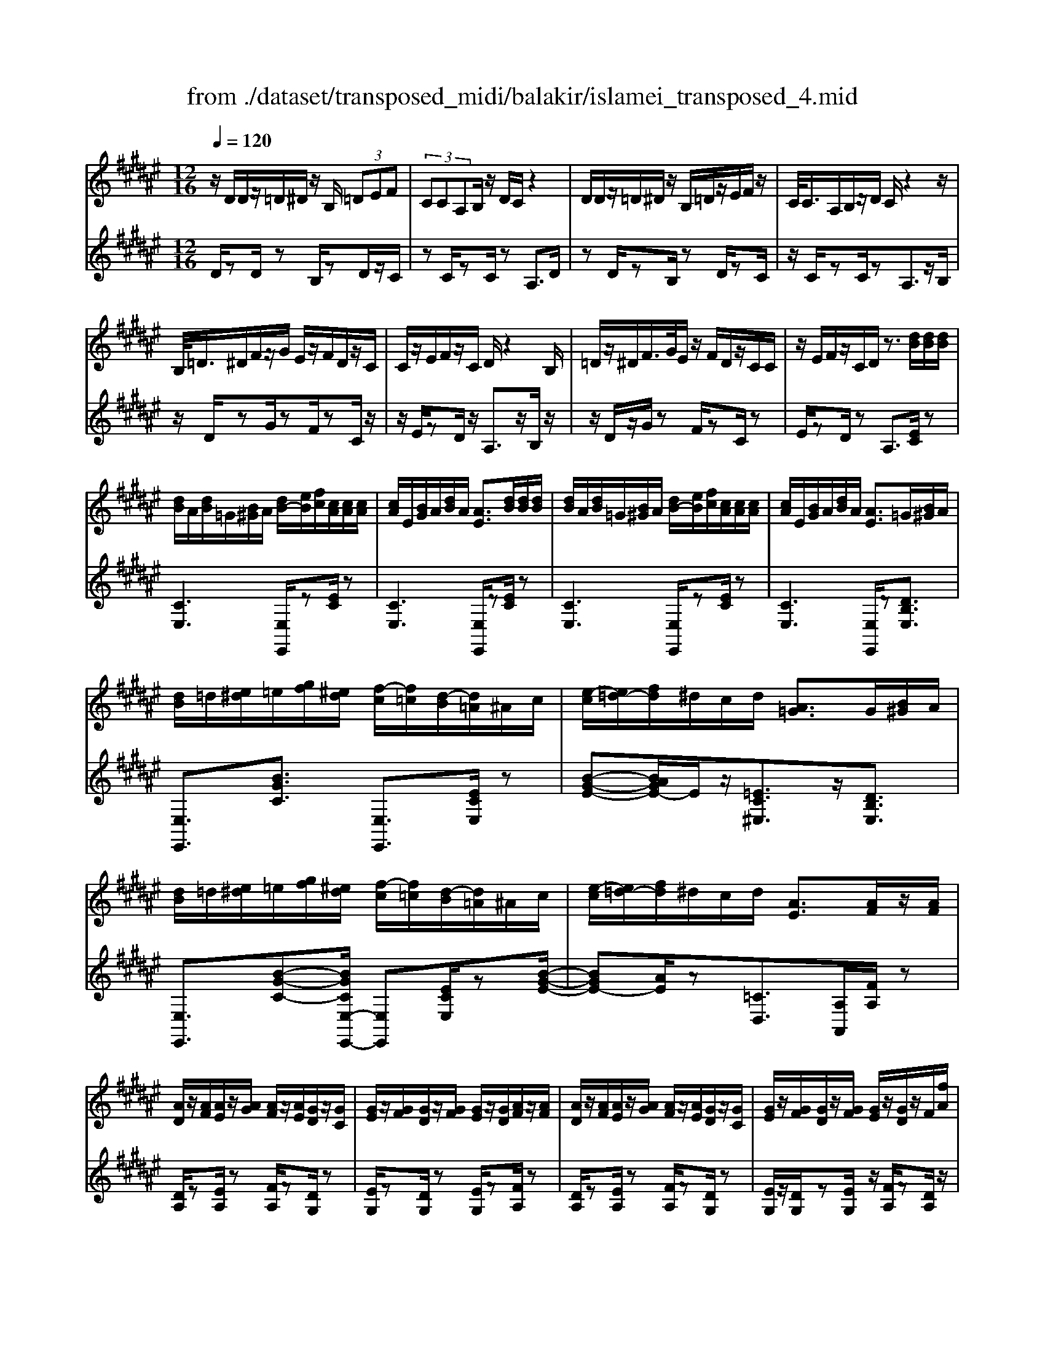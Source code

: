 X: 1
T: from ./dataset/transposed_midi/balakir/islamei_transposed_4.mid
M: 12/16
L: 1/8
Q:1/4=120
K:F# % 6 sharps
V:1
%%MIDI program 0
z/2D/2D/2z/2=D/2^D/2 z/2B,/2 (3=DEF| \
 (3CCA,B,/2z/2 D/2C/2z2| \
D/2D/2z/2=D/2^D/2z/2 B,/2=D/2z/2E/2F/2z/2| \
C/2<C/2A,/2B,/2z/2D/2 C/2z2z/2|
B,/2<=D/2^D/2F/2z/2G/2 E/2z/2F/2D/2z/2C/2| \
C/2z/2E/2F/2z/2C/2 D/2z2B,/2| \
=D/2z/2^D/2F/2>G/2E/2 z/2F/2D/2z/2C/2C/2| \
z/2E/2F/2z/2C/2D/2 z3/2[dB]/2[dB]/2[dB]/2|
[dB]/2A/2[dB]/2=G/2[B^G]/2A/2 [dB-]/2[eB]/2[fc]/2[cA]/2[cA]/2[cA]/2| \
[cA]/2E/2[BG]/2A/2[dB]/2A/2 [AE]3/2[dB]/2[dB]/2[dB]/2| \
[dB]/2A/2[dB]/2=G/2[B^G]/2A/2 [dB-]/2[eB]/2[fc]/2[cA]/2[cA]/2[cA]/2| \
[cA]/2E/2[BG]/2A/2[dB]/2A/2 [AE]3/2=G/2[B^G]/2A/2|
[dB]/2=d/2[e^d]/2=e/2[gf]/2[^ed]/2 [f-c]/2[f=c]/2[d-B]/2[d=A]/2^A/2c/2| \
[e-c]/2[e=d-]/2[fd]/2^d/2c/2d/2 [A=G]3/2G/2[B^G]/2A/2| \
[dB]/2=d/2[e^d]/2=e/2[gf]/2[^ed]/2 [f-c]/2[f=c]/2[d-B]/2[d=A]/2^A/2c/2| \
[e-c]/2[e=d-]/2[fd]/2^d/2c/2d/2 [AE]3/2[AF]/2z/2[AF]/2|
[AD]/2z/2[AF]/2[AE]/2z/2[AG]/2 [AF]/2z/2[AE]/2[GD]/2z/2[GC]/2| \
[GE]/2z/2[GF]/2[GD]/2z/2[GF]/2 [GE]/2z/2[GD]/2[AF]/2z/2[AF]/2| \
[AD]/2z/2[AF]/2[AE]/2z/2[AG]/2 [AF]/2z/2[AE]/2[GD]/2z/2[GC]/2| \
[GE]/2z/2[GF]/2[GD]/2z/2[GF]/2 [GE]/2z/2[GD]/2z/2F/2[fA]/2|
z/2[dA-D]/2[fAF]/2z/2[eA-E]/2[gAG]/2 z/2[fA-F]/2[eAE]/2z/2[dG-D]/2[cGC]/2| \
z/2[eG-E]/2[fGF]/2z/2[dG-D]/2[fGF]/2 z/2[eG-E]/2[dGD]/2z/2F/2[fA]/2| \
z/2[dA-D]/2[fAF]/2z/2[eA-E]/2[gAG]/2 z/2[fA-F]/2[eAE]/2z/2[dG-D]/2[cGC]/2| \
z/2[eG-E]/2[fGF]/2z/2[dG-D]/2[fGF]/2 z/2E/2[eBG]/2[dB]/2[dB]/2[dB]/2|
[dB]/2A/2[dB]/2=G/2[B^G]/2A/2 [dB-]/2[eB-]/2[fB]/2[cA]/2[cA]/2[cA]/2| \
[cA]/2E/2[BG]/2A/2[dB]/2A/2 E3/2[=d'b]/2[d'b]/2[d'b]/2| \
[=d'b]/2a/2[d'b]/2=g/2[b^g]/2a/2 [d'b-]/2[e'b-]/2[f'b]/2[c'=a]/2[c'a]/2[c'a]/2| \
[c'=a]/2e/2[bg]/2a/2[=d'b]/2a/2 e3/2=G/2[B^G]/2^A/2|
[dB]/2=d/2[e^d]/2=e/2[gf]/2[^ed]/2 [f-c]/2[f=c]/2[d-B]/2[d=A]/2^A/2c/2| \
[e-c]/2[e=d-]/2[fd]/2^d/2c/2d/2 [A=G]3/2g/2[b^g]/2a/2| \
[d'b]/2=d'/2[e'^d']/2=e'/2[g'f']/2[^e'=d']/2 [f'-c']/2[f'=c']/2[d'-b]/2[d'g]/2=a/2b/2| \
[e'-=c'=a-]/2[e'^c'-a-]/2[=e'c'a]/2[=d'a-]/2[c'a-]/2[d'a]/2 [ad]2z/2[=GD]/2|
[=dB]/2z/2[AE]/2[B=G]/2z/2[G=E]/2 z/2[BG-]/2[dG]/2[c=A]/2z/2[^GF]/2| \
[fB]/2z/2[GF]/2[=AE]/2z/2[cA]/2 [BG]/2z2[=g=d]/2| \
[=d'b]/2z/2[ae]/2[b=g]/2z/2[g=e]/2 z/2[bg-]/2[d'g]/2[c'=a]/2z/2[^gf]/2| \
[f'b]/2z/2[gf]/2[=ae]/2z/2[c'a]/2 [bg]/2z2[=G=D]/2|
[=AE]/2z/2[B=G]/2[cA]/2z/2[=dB]/2 [cA]/2z/2[BG]/2[AE]/2z/2[cF]/2| \
[dG]/2z/2[fc]/2[ed]/2z/2[gf]/2 [=ae]/2z2[=g=d]/2| \
[=ae]/2z/2[b=g]/2[c'a]/2z/2[=d'b]/2 [c'a]/2z/2[bg]/2[ae]/2z/2[c'f]/2| \
[d'g]/2z/2[f'c']/2[e'd']/2z/2[g'f']/2 [=a'e']/2z2[=g'=d']/2|
[=a'e']/2z/2[b'=g']/2[c''a']/2z/2[=d''b']/2 [c''a']/2[b'g']/2[a'e']/2[g'=e'][^e'^d']/2| \
[=g'=e'][^g'f']/2[=a'^e'][^a'=g']/2 [b'^g'][=c''=a']/2[^c''-^a'-]/2[=d''c''b'a']/2[^d''-=c''-]/2| \
[d''=c'']/2[=e''^c'']/2[f''=d'']/2[^e''^d'']/2[=g''=e'']/2[^g''f'']/2 [=a''^e'']z2| \
z4F>F|
DF/2EG<FE/2D| \
z/2E>F[DC-][FC-]/2[E-C=C-]/2[EC-]/2C/2-[EC]/2| \
[FB,-][FB,-]/2B,/2-[DB,-] [FB,]/2[EB,]G/2[FB,]| \
z/2E/2[DA,-]A,- [EA,-][FA,]/2[DA,-]3/2|
[FA,]/2[E-A,-][GEA,-]/2A,/2[A=E-][AE-]/2[GE-]E/2-[AE]/2| \
[BC-][cC-]/2[AC-][BC-]/2 C/2[GB,-][EB,-]/2[BB,-]| \
[AB,-]/2B,/2[GB,-][AB,-]/2[B-G-B,]/2 [BG-]/2G/2-[BG]/2[=cE-][cE-]/2| \
[AE-]E/2-[=cE]/2[^cE-] [dE-]/2[=cE-]E/2-[^cE]/2[A-E-]/2|
[AE-]/2[=AE-]/2[cE-][=cE-]/2E/2 [^AE-][cE-]/2[^c-A-E-E]/2[cAE-]/2E/2-| \
[d=cE]/2z/2[fBGF]/2z/2[fBGF]/2z/2 [fBGF]/2z/2[gBG]/2z/2[fBGF]/2z/2| \
[fBGF]/2z/2[dAED]/2z/2[ecAE]/2z/2 [ecAE]/2z/2[d=c=AD]/2z/2[ecAE]/2z/2| \
[d=c=AD]/2z/2[fBGF]/2z/2[fBGF]/2z/2 [fBGF]/2z/2[gBG]/2z/2[fBGF]/2z/2|
[fBGF]/2z/2[dAED]/2z/2[ecAE]/2z/2 [ecAE]/2z/2[d=c=AD]/2z/2[e^AE]/2z/2| \
[dBD]/2z/2[a=ecA]/2z/2[aecA]/2z/2 [aecA]/2z/2[c'ec]/2z/2[aecA]/2z/2| \
[a=ecA]/2z/2[gdBG]/2z/2[b^edB]/2z/2 [bedB]/2z/2[gdBG]/2z/2[bdB]/2z/2| \
[gdBG]/2z/2[=c'edc]/2z/2[c'edc]/2z/2 [c'edc]/2z/2[d'ed]/2z/2[c'edc]/2z/2|
[=c'edc]/2z/2[aedA]/2z/2[^c'edc]/2z/2 [c'edc]/2z/2[aedB]/2z/2[=c'aec]/2z/2| \
[=d'aed]/2z/2[E^D]/2[dB]/2z/2[=dA]/2 [^dB]/2z/2[BG]/2z/2[dB-]/2[eB]/2| \
[fc]/2z/2[EC]/2[cA]/2z/2[AE]/2 [BG]/2z/2[dB]/2[cA]/2z| \
z[ed]/2[d'b]/2z/2[=d'a]/2 [^d'b]/2z/2[bg]/2z/2[d'b-]/2[e'b]/2|
[f'c']/2z/2[ec]/2[c'a]/2z/2[ae]/2 [bg]/2z/2[d'b]/2[c'a]/2z| \
z[bgdB]/2[c'c][=d'bgd]/2 [^d'd]/2[g'bg]/2[=g'g]/2[e'e]/2[f'f]/2[=e'e]/2| \
[d'd]/2[=d'ad]/2[c'c]/2[e'e][f'-b-f-]/2 [f'=e'bfe]/2[^d'ad]/2[c'c]/2[d'd]/2[a-=g-c-A-]| \
[a=gcA]z/2[b'^g'd'b]/2[c''c'] [=d''b'g'd']/2[^d''d']/2[g''b'g']/2[=g''g']/2[e''e']/2[f''f']/2|
[=e''e']/2[d''d']/2[=d''a'd']/2[c''c']/2[^e''e'] [f''-b'-f'-]/2[f''=e''b'f'e']/2[^d''a'd']/2[c''c']/2[d''d']/2[a'-=g'-c'-a-]/2| \
[a'=g'c'a]3/2G,/2[B,^G,]/2A,/2 [DB,]/2=D/2[E^D]/2=E/2[GF]/2[^ED]/2| \
[FC]/2=C/2[DB,]/2=A,/2[^C^A,]/2=C/2 [F^C]/2=E/2[GF]/2F/2[A^E]/2[GF]/2| \
[ED]/2=D/2[FC]/2A,/2[^DB,]/2=D/2 [E^D]/2F/2[AE]/2=G/2[B^G]/2[AE]/2|
[GF]/2=E/2[^ED]/2=A/2[c^A]/2[BG]/2 [AE]/2=E/2[GF]/2A/2[dB]/2[cA]/2| \
[BG]/2=G/2[AE]/2G/2[B^G]/2[dBA]/2 =d/2[e^d]/2=e/2[gf]/2[^ed]/2[fc]/2| \
=c/2[dB]/2=A/2[^c^A]/2=c/2[f^c]/2 =e/2[gf]/2f/2[a^e]/2[gf]/2[ed]/2| \
[f=dc]/2A/2[^dB]/2=d/2[e^d]/2f/2 [ae]/2=g/2[b^g]/2[ae]/2[gf]/2=e/2|
[ed]/2[c'a=a]/2[bg]/2[^ae]/2=e/2[gf]/2 a/2[d'b]/2[c'a]/2[bg]/2=g/2[a^e]/2| \
B/2[b=g]/2b/2-[b'g'b]/2[a'e'a]/2[b'g'b]/2 [e'd'e]/2[g'=e'g]/2[a'a]/2[b'g'b]/2[=d''b'd']/2[c''=a'c']/2| \
=A/2[ae]/2a/2-[a'e'a]/2[e'=d'e]/2[=g'=e'g]/2 [a'^e'a]/2[b'b]/2[a'a]/2[e'd'e]3/2| \
E/2[B=G]/2=A/2[=dB]/2c/2[gd]/2 =e/2[^g^e]/2[e^d]/2[e-c]/2[e=c]/2[=e-B]/2|
[=e=A]/2[c^A]/2=c/2[^e-^c]/2[e=d-]/2[ed]/2 ^d/2c/2d/2[A=G]3/2| \
b/2[b'=g']/2b'/2-[b''g''b']/2[a''e''a']/2[b''g''b']/2 [e''d''e']/2[g''=e''g']/2[a''a']/2[b''g''b']/2[=d'''b''d'']/2[c'''=a''c'']/2| \
=a/2[a'e']/2a'/2-[a''e''a']/2[e''=d''e']/2[=g''=e''g']/2 [a''^e''a']/2[b''b']/2[a''a']/2[e''d''e']3/2| \
e/2[b=g]/2=a/2[=d'b]/2c'/2[g'd']/2 =e'/2[^g'f']/2[^e'^d']/2[f'-c']/2[f'=c']/2[=e'-b]/2|
[=e'=a]/2[c'^a]/2=c'/2[^e'-^c']/2[e'=d'-]/2[e'd']/2 ^d'/2c'/2d'/2[ae]3/2| \
[d''e'-]/2[c''e'-]/2[d''e']/2[a'e']3/2 [dE-]/2[cE-]/2[dE]/2[AE]3/2| \
z4[e'-c'-e-A-E-C-A,-]2| \
[e'-c'-e-A-E-C-A,-]6|
[e'-c'-e-A-E-C-A,-]2[e'c'eAECA,]/2z3/2E2-| \
E2-[E-=E]4| \
[ED]4[=G-=D-]2| \
[=G=D]2[=A-=EC-]4|
[=A-D-C]4[A-D-=C-]2| \
[=A-D=C]2[^A-=A]/2^A3-A/2-| \
Az3B3/2[=A-=D-]/2| \
[=A-=D-]/2[B-AD-]/2[BD-][=GD-]4|
[=dD-]3/2[d-D-]2[dD-]/2[=eD-]/2D/2-[dD-]/2[ed-D-]/2| \
[=dD-]3/2[=cD-]/2D/2-[B-D-][d-B=A-D-D]/2[d-AD-][d-B-D-]| \
[=d-BD-]/2[d-=G-D-]4[d-B-GD-]/2[dBD]| \
[d-B]3 [d-=A]3/2[d-A-]3/2|
[d-=A-][d-AE-]/2[dE][=e-=GE-]2[e-^E=E-]/2[e-E-E-]| \
[=e-EE-]/2[eE]/2z2 z/2B3/2[d-B-]| \
[d-B]2[d-=A]3/2[d-A-]2[d-A-]/2| \
[d-=AE-]/2[dE][=e-=GE-]2[e-^E=E-]/2[e-EE]3/2e/2-|
=ez3/2=D3/2E2-| \
=E2-E/2z3=D/2-| \
=D/2-[E-D]/2E3/2=G/2 z/2=A3/2E-| \
E3/2=D2<=E2[d-=c-=G-]/2|
[=d=c=G]4D3/2E/2-| \
E3/2=G/2=A/2>E/2 G/2E/2z=E/2z/2| \
=D/2z=E3-[d-=c-=G-E-]3/2| \
[=d-=c-=G-=E-]2[d-c-G-E]/2[dcG]/2 D-[^E-D]/2E3/2|
z/2=G<=AE-[E=E-]/2E=D-| \
=D/2=E4-E3/2-| \
=E3/2[eB]3/2 [=g-c-=A-]3| \
[=gc=A]4[a-=c-A-]2|
[=a=cA]z/2[=d-c-E-]/2[^adcE]3/2z2z/2| \
[b'b]3/2[=a'=d'-a]2[b'd'-b]/2[=g'-d'g-]3/2[g'-d'-g-]/2| \
[=g'=d'g]2[d''-d'-]/2[d''-d']/2 d''/2[d''-g'-d'-]2[d''g'-d']/2| \
[=e''-=g'-e'-][e''g'e']/2[=d''g'-d']2[=c''g'-c']/2[b'g'-b]3/2[=a'-g'd'-a-]/2|
[=a'=d'-a][b'-d'-b-][b'=g'-d'-bg-]/2[g'd'g]z2z/2| \
[b'b]3/2[b'd'-b]3[=a'd'-a]3/2| \
[=a'-d'a-][a'a]3/2[e'e]3/2[=g'=e'-ge-]2| \
[e'=e'-^e=e-]/2[e'e'ee]3/2z3[b'-b-]|
[b'b]/2[b'-d'-b-]2[b'-d'-b-]/2 [b'=a'-d'-ba-]/2[a'd'-a][a'-d'a-]3/2| \
[=a'a][e'-e-][e'b-=g-e]/2[g'b-g=e-]2[^e'b-e=e-]/2[b-e-]/2[e'-b-e-e-]/2| \
[=e'-be-e]/2[e'e]/2z2 z/2[=d'bd]3/2[e'-b-e-]| \
[=e'-b-e-]3 [e'b-e]/2[^e'be]3/2z|
z/2[e-d-E]3/2[e-d-A]2[edB]/2[e-c]3/2| \
[e-A-]2[eA]/2[e-=e-^E]3/2[e-=e-G-]2| \
[e=eG-]/2G/2-[^e=ecG-]3/2G2-G/2[^e-d-E-]| \
[e-d-E]/2[e-d-A]2[edB]/2 [ec]/2z/2[BA]/2A/2z|
G/2z/2[e-=e-A-^E]/2[e=eA]G3-[^e-=e-B-G-]/2| \
[e-=e-B-G-]3 [^e-=e-B-G]/2[^e=eB]/2[^e=ec^E]3/2A/2-| \
A3/2B<cA-[AG-]/2G| \
[EC]3/2[G-=E-]4[G-E-]/2|
[G-=E-]2[GE]/2[GEC]z/2B,/2-[B-D-B,-]3/2| \
[B-D-B,][BD]/2z4z/2| \
z3 [B-=E-]/2[eBE]3/2z| \
z3/2[=c'=e-c-]3/2 [b-e-c-][c'-be-c-]/2[c'ec][=a-e-A-]/2|
[=a-=e-A-]3 [aeA]/2[e'a-=c-]3/2[e'-a-c-]| \
[=e'=a=c]3/2^e'/2>=e'/2^e'/2 =e'2=d'/2c'/2-| \
=c'b3/2c'-[c'=a-=e-]/2[a-e-]2| \
[=a=e]3/2[=c'e-c-]3/2 [c'-e-c-]2[c'-ec]/2c'/2|
[b=e=c]3/2[b-e-c-]2[b-e-c-]/2[b=g-e-c-]/2[gec][=a-=d-c-]/2| \
[=a=d-=c-]3/2[=gd-c-]/2[edc]3/2z2z/2| \
z/2[=c'=e-c-]3/2[c'-e-c-]2[c'-ec]/2[c'b-e-c-]/2[bec]| \
[b=e-=c-]3 [=g-ec][g^e-=d-c-]/2[ed-c-]3/2|
[=e=d-=c-]/2[d-c-]/2[d-dc]d/2z2z/2[dc]/2z/2| \
z/2[=e=c]4z3/2| \
z6| \
z2=d/2=a/2 [d'=c']/2d'/2[d''c''e']/2[d''c'']/2=g'/2=e'/2|
[=d'=c']/2=g/2[=edc]/2G/2E/2z3z/2| \
z6| \
=d/2=a/2[d'=c']/2d'/2[d''c''e']/2[d''c'']/2 =g'/2=e'/2[d'c']/2g/2e/2[dc]/2| \
[=G=E]/2=D3/2z3/2[d=c-]3/2[^e-d-c-]|
[e=d-=c-][=gdc]/2[=adc]/2e/2g/2 e-[e-d]/2[ae-]/2[d'c'e]/2d'/2| \
e'/2[=d''=c'']/2[=e''c'']/2[=g'e']/2[e'c']/2g/2 e/2[ec]/2G/2E/2z| \
=E/2=G/2[e=c]/2e/2g/2[e'c']/2 zG/2B/2[ge]/2[bg]/2| \
[=g'=e']/2z3/2[c=A]/2[ag]/2 a/2c'/2[a'g']/2z^A/2|
=d/2[ae]/2a/2d'/2[a'e']/2zB/2d/2 (3b/2b/2d'/2b'/2| \
[=a'-=g']/2[a'-=d']/2[a'-a]/2[a'a]/2[b'd']/2[g'a]/2 [d'b]/2g/2z3/2d/2| \
[=d'b=g]/2d'/2g'/2[d''b']/2[d''b']/2 (3g'/2d'/2d'/2g'/2b'/2=e''/2g'/2e'/2| \
=d''/2-[d''-=g']/2[d''=c''-d']/2[c''-g']/2[c''c']/2b'/2- [b'-g']/2[b'b]/2=a'/2-[a'-g']/2[b'-a'a]/2[b'-d']/2|
[b'b]/2=g'/2-[g'-b]/2[g'g]/2z B/2=d/2b/2b/2d'/2b'/2| \
[b'=d']/2b/2b/2d'/2b'/2b'/2  (3^d''/2b''/2b''/2d''/2b'/2b'/2b/2| \
b'/2 (3b/2e'/2b'/2b/2=g'/2b'/2 b/2e'/2b'/2b/2[b'=e']/2z/2| \
zB/2=d/2b/2 (3b/2d'/2b'/2b'/2d'/2b/2b/2d'/2|
[b'b']/2d''/2b''/2b''/2d''/2b'/2  (3b'/2b/2b'/2e'/2-[b'e'-]/2[e''e']/2=g'/2-| \
[b'=g'-]/2[g''g']/2e'/2-[e''b'e'-]/2[e'=e'-]/2[b'e'-]/2 [e''e']/2z3/2[b'g'b]/2z/2| \
[c''b'c']/2z/2=e''/2[=d''b'd']3/2 [c''-c'-][c''b'c'b]/2z3/2| \
z[=cB]/2 (3d/2=e/2^e/2 (3=g/2=a/2b/2 (3c'/2d'/2=e'/2 (3^e'/2g'/2a'/2b'/2|
[d''=c'']/2[e''=e'']/2=g''/2[b''-=a'']/2b'' [b'g'b]/2z/2[^c''b'c']/2z/2e''/2[=d''-b'-d'-]/2| \
[=d''b'd'][c''-c'-][c''b'c'b]/2z2z/2[=cB]/2^d/2| \
[e=e]/2 (3=g/2=a/2b/2 (3=c'/2d'/2e'/2 (3^e'/2g'/2a'/2[c''b']/2[=e''d'']/2[g''^e'']/2[b''a'']/2z/2| \
z[d'bd]/2z/2[f'd'f]/2z/2 g'/2[e'-d'-e-][e'f'-d'ef-]/2[f'f]|
[d'd]/2z2 (3d/2=e/2=g/2 (3^g/2a/2b/2 (3c'/2=d'/2^d'/2e'/2| \
[e'f']/2 (3=g'/2^g'/2=a'/2 (3^a'/2b'/2=c''/2^c''/2 [d''-=d''g'-^d'-]/2[d''g'd']z/2[d'bd]/2z/2| \
z/2[f'bf]/2z/2[e'be]/2z [f'bf]/2z/2[d'bd]/2z/2[f''-d''-=a'-f'-]| \
[f''d''=a'f']/2z/2[c'c]/2z/2[=e'e]/2z[^e'e]/2z/2[g'g]/2z|
z/2[a''=d''a']/2za'/2a''/2 z/2a/2a'/2z/2A/2a/2| \
z/2A,/2A/2z/2A,,/2A,/2 z/2A,/2A/2z/2A/2B/2| \
[=cG]/2[cG]/2[cG]/2[cG]/2=G/2[c^G]/2 =E/2[GF]/2=G/2[c^G-]/2[dG]/2[=dA]/2| \
[A=G]/2[AG]/2[AG]/2[AG]/2D/2[^GF]/2 =G/2[=c^G]/2[A=G]/2z3/2|
[b'g']/2[b'g']/2[b'g']/2[b'g']/2=g'/2[b'^g']/2 =e'/2[g'f']/2=g'/2[b'^g'-]/2[d''g']/2[=d''a']/2| \
[a'e']/2[a'e']/2[a'e']/2[a'e']/2d'/2[g'f']/2 e'/2[b'g']/2[a'e']/2z3/2| \
=e/2[gf]/2=g/2[=c'^g]/2b/2[d'c']/2 ^c'/2[f'=d']/2[^d'=c']/2[=d'-a]/2[d'=a]/2[c'g]/2| \
e/2[a=g]/2^g/2[d'-=a=e-]/2[d'^a-e-]/2[c'ae]/2 [b^e]/2a/2b/2[eB]3/2|
=c'/2[=e'^c']/2d'/2[g'e']/2=g'/2[b'^g']/2 =a'/2[c''^a']/2[b'g']/2[a'-^e']/2[a'f']/2[g'=e']/2| \
=d'/2[e'^d']/2=e'/2[b'-f'=c'-]/2[b'^e'-c'-]/2[=a'e'c']/2 [=g'=d']/2e'/2g'/2z3/2| \
z/2[=G=E]/2[e=c]/2z/2[dB]/2[ec]/2 z/2[c=A]/2z/2[ec-]/2[gc]/2[^e=d]/2| \
z/2[=G=D]/2[dB]/2z/2[BG]/2[=c=A]/2 z/2[=ec]/2[dB]/2z3/2|
z/2[=g=e]/2[e'=c']/2z/2[d'b]/2[e'c']/2 z/2[c'=a]/2z/2[e'c'-]/2[g'c']/2[^e'=d']/2| \
z/2[=g=d]/2[d'b]/2z/2[bg]/2[=c'=a]/2 z/2[=e'c']/2[d'b]/2z3/2| \
[BG]/2[=c=A]/2[dB]/2[=ec]/2[^ed]/2[=g=e]/2 [^gf]/2[a^e]/2[=g=e]/2[^e-=d]/2[e^c]/2[=e-=c]/2| \
[=eA]/2[=dB]/2c/2[=g-d]/2[g^d-]/2[^ed]/2 =e/2=d/2e/2[BG]3/2|
[bg]/2[=c'=a]/2[d'b]/2[=e'c']/2[^e'd']/2[=g'=e']/2 =d'/2[g'^d']/2^e'/2[c''-g']/2[c''b']/2[d''c'']/2| \
e'/2[d''=c'']/2b'/2[d''c'']/2e'/2[d''c'']/2 b'/2[d''c'']/2e'/2[d''c'']/2b'/2[d''c'']/2| \
e'/2[d''=c'']/2b'/2[d''c'']/2e'/2[d''c'']/2 b'/2[d''c'']/2e'/2[d''c'']/2b'/2[d''c'']/2| \
f'/2[d''=c'']/2b'/2[d''c'']/2f'/2[d''c'']/2 b'/2[d''c'']/2f'/2[d''c'']/2b'/2[d''c'']/2|
f'/2[d''=c'']/2b'/2[d''c'']/2f'/2[d''c'']/2 b'/2[d''c'']/2f'/2[d''c'']/2b'/2[d''c'']/2| \
f'/2[d''b']/2a'/2[d''b']/2f'/2[d''b']/2 a'/2[d''b']/2f'/2[d''b']/2a'/2[d''b']/2| \
f'/2[d''b']/2a'/2[d''b']/2f'/2[d''b']/2 a'/2[d''b']/2f'/2[d''b']/2a'/2[d''b']/2| \
a'/2[=d''b']/2=g'/2[b'^g']/2=e'/2[g'f']/2 c'/2[f'd']/2a/2[d'b]/2=g/2[b^g]/2|
=e/2[gf]/2c/2[f=d]/2A/2[^dB]/2 =G/2[B^G]/2E/2[FC]/2C/2[F=D]/2| \
A,/2[=DB,]/2=G,/2[B,^G,]/2=E,/2[G,F,]/2 C,/2[F,D,]/2A,,/2[^D,B,,]/2=G,,/2[B,,^G,,]/2| \
z6| \
z6|
z/2[FB,-G,-][FB,-G,-]/2[DB,-G,-]/2[FB,-G,-]/2 [CB,G,]/2zG/2[G=D-B,-]| \
[=D-B,-]/2[AD-B,-]/2[GD-B,-]/2[EDB,]/2F/2[^DB,]/2 F/2C/2zF/2[F-B,-G,-]/2| \
[FB,-G,-]/2[DB,G,]/2[D=C=A,-][CA,]/2[^C^A,]/2 =C/2A,/2zF/2[F-B,-G,-]/2| \
[FB,-G,-]/2[B,G,]/2D/2[D=C=A,-][CA,]/2 ^C/2=C/2^A,/2[A=E-^C-][AE-C-]/2|
[G=E-C-]/2[AE-C-]/2[^E=ECA,]/2zc/2 [c=G-E-][G-E-]/2[dG-E-]/2[cG-E-]/2[BGE]/2| \
A/2[G=E]/2A/2[^EA,]/2z A/2[A=E-C-][GEC]/2[GF=D-]| \
[F=D]/2[E^D]/2F/2D/2z3/2A/2[A=E-C-][GEC]/2[G-F-=D-]/2| \
[GF=D-]/2[FD]/2E/2F/2^D/2[=g=eBG][gG]/2[^eB-E]/2[gB-G]/2[=eBE]/2z/2|
z/2[bB]/2[b=e-B][c'e-c]/2[be-B]/2 [=ae-A]/2[=geG]/2[^eE]/2[gG]/2[=eE]/2z/2| \
z/2[=gG]/2[g=e-B-G][^e=eB^E]/2[fcB^GF]/2 z[FDB,]/2z[cBFC]/2| \
z[c'bfc]/2z[c''b'f'c']/2 z[c'''b''g''c'']/2z3/2| \
[dB-D]/2[fB-F]/2[cBC]/2z3/2 [=g'=e'bg][g'g]/2[^e'b-e]/2[g'b-g]/2[=e'be]/2|
z[b'b]/2[b'=e'-b][c''e'-c']/2 [b'e'-b]/2[=a'e'-a]/2[=g'e'g]/2[^e'b-e]/2[g'b-g]/2[=e'be]/2| \
z[=g'g]/2[g'=e'-b-g][^e'=e'b^e]/2 [f'c'b^gf]/2z/2[fF]/2[dB-G-D]/2[fB-G-F]/2[cBGC]/2| \
[c'bgc]/2z[c''b'f'c']/2z [c'''b''f''c'']/2z[c''b'g'c']/2z| \
[d'b-d]/2[f'b-f]/2[c'bc]/2=D/2z/2=E/2 C/2z/2[fBGF]/2z/2[fBGF]/2z/2|
[fBGF]/2z/2[gBG]/2z/2[fBGF]/2z/2 [fBGF]/2z/2[dAED]/2z/2[ecAE]/2z/2| \
[ecAE]/2z/2[d=c=AD]/2z/2[ecAE]/2z/2 [dcAD]/2z/2[fBGF]/2z/2[fBGF]/2z/2| \
[fBGF]/2z/2[gBG]/2z/2[fBGF]/2z/2 [fBGF]/2z/2[dAED]/2z/2[ecAE]/2z/2| \
[ecAE]/2z/2[d=c=AD]/2z/2[e^AE]/2z/2 [dBD]/2z/2[a=e^cA]/2z/2[aecA]/2z/2|
[a=ecA]/2z/2[c'ec]/2z/2[aecA]/2z/2 [aecA]/2z/2[gdBG]/2z/2[b^edB]/2z/2| \
[bedB]/2z/2[gdBG]/2z/2[bdB]/2z/2 [gdBG]/2z/2[=c'edc]/2z/2[c'edc]/2z/2| \
[=c'edc]/2z/2[d'ed]/2z/2[c'edc]/2z/2 [c'edc]/2z/2[aedA]/2z/2[^c'edc]/2z/2| \
[c'edc]/2z/2[aedB]/2z/2[c'edc]/2z/2 [aedA]/2z/2[g'd'=c'g]/2z/2[g'd'c'g]/2z/2|
[g'd'=c'g]/2z/2[b'e'd'b]/2z/2[g'd'c'g]/2z/2 [g'd'c'g]/2z/2[e'd'be]/2z/2[=a'e'd'a]/2z/2| \
[=a'e'd'a]/2z/2[e'd'be]/2z/2[a'e'd'a]/2z/2 [e'd'be]/2z/2[g'd'=c'g]/2z/2[g'd'c'g]/2z/2| \
[g'd'=c'g]/2z/2[b'e'd'b]/2z/2[g'd'c'g]/2z/2 [g'd'c'g]/2z/2[e'd'be]/2z/2[=a'e'd'a]/2z/2| \
[=a'e'd'a]/2z/2[e'd'be]/2z/2[a'e'd'a]/2z/2 [e'd'be]/2z/2[=e''=d''b'e']/2z/2[e''d''b'e']/2z/2|
[=e''=d''b'e']/2z/2[=g''d''b'g']/2z/2[e''d''b'e']/2z/2 [e''d''b'e']/2z/2[fd]/2[d'a]/2z/2[d''f'd']/2| \
z/2[a'=d'a]/2z/2[f'af]/2z/2[d'f-d]/2 [af]/2z/2[=e'd'be]/2z/2[e'd'be]/2z/2| \
[=e'=d'be]/2z/2[=g'd'bg]/2z/2[e'd'be]/2z/2 [e'd'be]/2z/2[fd]/2[d'a]/2z/2[d'fd]/2| \
z/2[a=dA]/2z/2[fAF]/2z/2[dF-D]/2 [AF]/2z/2[=edBE]/2z/2[edBE]/2z/2|
[=e=dBE]/2z/2[=gdBG]/2z/2[edBE]/2z/2 [edBE]/2z/2d/2z/2[dc]/2z/2| \
[=d=c]/2z/2[dB]/2z/2[dBA]/2z/2 [dB=A]/2z/2[dBG]/2z/2[dBA]/2z/2| \
[=dBG]/2z/2[dB=G]/2z/2[dBE]/2z/2 [dBF]/2z/2[dB^G=E]/2z/2[dBGE]/2z/2| \
[=dBG=E]/2z/2[dBGE]/2z/2[dBGE]/2z/2 [dBGE]/2z/2F/2[^dBG]/2[d'bgf]/2z/2|
[dB]/2z/2[BG]/2z/2[dB-]/2[eB]/2 [fc]/2z/2[AE]/2[ec]/2[c'afc]/2z/2| \
[BG]/2z/2[dB]/2[cA]/2z3/2e/2[d'be]/2d'/2-[d''b'e'd']/2z/2| \
[d'ed]/2z/2[bdB]/2z[e'd'e]/2 [f'c'f]/2c/2[c'ae]/2c'/2-[c''a'e'c']/2z/2| \
[bgB]/2z/2[d'b]/2[c'a]/2z2[bgdB]/2[c'c][=d'bgd]/2|
[d'd]/2[g'bg]/2[=g'g]/2[e'e]/2[f'f]/2[=e'e]/2 [d'd]/2[=d'ad]/2[c'c]/2[^e'e][f'-b-f-]/2| \
[f'=e'bfe]/2[d'ad]/2[c'c]/2[d'd]/2[a=gcA]2z/2[b'^g'd'b]/2[c''c']| \
[=d''b'g'd']/2[^d''d']/2[g''=c''g']/2[=g''g']/2[e''e']/2[f''f']/2 [=e''e']/2[d''d']/2[=d''=a'd']/2[^c''c']/2[^e''e']| \
[=e''-g'-e'-]/2[e''=d''g'e'd']/2[c''=a'c']/2[b'b]/2[c''c']/2[a'c'a]3/2z[A^E]/2[ed]/2|
z/2[fc]/2[e=d]/2z/2[dB]/2z/2 [ed-]/2[=ad]/2[g=e]/2z/2[cE]/2[ec]/2| \
z/2[c=A]/2[=dB]/2z/2[ed]/2[=ec]/2 z2[a^e]/2[e'd']/2| \
z/2[f'c']/2[e'=d']/2z/2[d'b]/2z/2 [e'd'-]/2[=a'd']/2[g'=e']/2z/2[ae]/2[e'c']/2| \
z/2[c'=a]/2[=d'b]/2z/2[e'd']/2[=e'c']/2 z2[d'b^ed]/2[=e'-e-]/2|
[=e'e]/2[f'=d'bf]/2[^e'e]/2[b'd'b]/2[a'a]/2[=a'a]/2 [g'g]/2[=g'g]/2[e'e]/2[f'c'f]/2[=e'e]/2[a'-a-]/2| \
[=a'a]/2[g'-=d'-g-]/2[g'=g'd'^g=g]/2[e'c'e]/2[=e'e]/2[^e'e]/2 [c'^a=ec]2z/2[d''b'^e'd']/2| \
[=e''e'][f''=d''b'f']/2[^e''e']/2[b''d''b']/2[a''a']/2 [=a''a']/2[g''g']/2[=g''g']/2[e''e']/2[f''c''f']/2[=e''e']/2| \
[=a''a'][g''-=d''-g'-]/2[g''=g''d''^g'=g']/2[e''c''e']/2[=e''e']/2 [^e''e']/2[c''^a'=e'c']2C,/2|
[B,E,]/2A,/2[=DB,]/2C/2[ED]/2=E/2 [GF]/2[^E^D]/2[FC]/2=C/2[DB,]/2=A,/2| \
[CA,]/2=C/2[F^C]/2=E/2[GF]/2F/2 [A^E]/2[GF]/2[ED]/2=D/2[FC]/2A,/2| \
[DB,]/2=D/2[E^D]/2F/2[AE]/2=G/2 [B^G]/2[AE]/2[GF]/2=E/2[^ED]/2=A/2| \
[cA]/2[BG]/2[AE]/2=E/2[GF]/2A/2 [dB]/2[cA]/2[BG]/2=G/2[A^E]/2G/2|
[B=G]/2[=dBA]/2c/2[g^d]/2e/2[bg]/2 [=ae]/2[g=e]/2d/2[^e=d]/2=c/2[=e^c]/2| \
d/2[=g=e]/2^e/2[bg]/2=a/2[c'^a]/2 [bg]/2[a-e]/2[agf=e]/2c/2[^e=d]/2f/2| \
[be]/2a/2[=d'b]/2e/2[b=g]/2a/2 [=e'b]/2^d'/2[g'e']/2=c'/2[e'^c']/2d'/2| \
[=g'=e']/2^e'/2[b'g']/2=e'/2[c''^g'f']/2=g'/2 [f''b'^g']/2a'/2[g''f''b']/2[a''^e''a'][a-c-A-]/2|
[ac-A-]/2[gc-A-]/2[acA]/2[ecA]E[c'ec]2[d'-e-d-]/2| \
[d'ed]/2[c'e-c]/2[=c'e-c]/2e/2[aA]/2[gG]/2 z/2[eE]/2z[a-A-]| \
[aA][g-B-]/2[ggB-B]/2[=gB-]/2[eB]/2 f/2[eA-]/2[fA]/2dz/2| \
z/2[c-A-]3/2[=d-cA]/2d/2 [dA-]/2[^dA-]/2[=eA-]/2[fA]/2[dA-]/2[fA]/2|
e/2a/2 (3d'/2f'/2e'/2a'/2d''/2 f''/2e''/2a''/2z[f-A-F-]/2| \
[fAF-]/2F/2[gf=dA]/2z/2[=c'c]/2[=a^dcA]/2 z/2[=gdcG]/2z/2[g-d]/2[g-cG]/2g/2-| \
=g/2z[AF]/2[f=d]/2z/2 [a'f'd'a]/2z/2[=c''c']/2[=a'^d'c'a]/2z/2[g'd'c'g]/2| \
z/2[=g'-d'=c']/2[g'-g]/2g'[f'=d'f-][d''a'f'd'f]/2z/2[c''c']/2z/2[a'a]/2|
z/2[=g'g]/2z/2[f'f]/2z/2[=d'd]/2 z/2[=c'c]/2z/2[aA]/2[gG]/2z/2| \
[fF]/2z/2[=dD]/2z/2[=cC]/2z/2 z/2z/2z/2z/2[=a''a']/2[^a''-a'-]/2| \
[a''a']/2[a'e'c'a][g'g]/2[a'a]/2[e'e]E[c''-a'-e'-c'-]3/2| \
[c''a'e'c']/2[d''a'e'd'][c''a'e'c']/2[=c''c']/2[b'b]/2 [a'a]/2[=a'a]/2[g'g]/2[=g'g]/2[e'e]/2z/2|
z/2[a'-c'-a-]3/2[a'g'-c'b-ag-]/2[g'bg]/2 [g'g]/2[=g'g]/2[e'e]/2[f'f]/2[e'e]/2[f'f]/2| \
[=e'e]/2[d'd]/2z[c'a^ec]2[=d'bfd][d'bfd]/2[^d'd]/2| \
[=e'e]/2[f'f]/2[d'ad]/2[f'f]/2[^e'e]/2[a'a]/2 z/2[c''a'c'][d''-=a'-d'-]3/2| \
[d''=a'd']/2[=e''a'e']/2z/2[eAE-]E/2 [gecA]/2z/2[bB]/2[g=dBG]/2z/2[^edBE]/2|
z/2[e-=d]/2[e-BE]/2ez[=A=E]/2[ec]/2z/2[a'e'c'a]/2z/2| \
[b'b]/2[g'=d'bg]/2z/2[e'd'be]/2z/2e'/2- e'3/2zC,/2| \
[CE,]/2z/2[ECA,E,]/2z/2[GG,]/2[FB,G,F,]/2 z/2[DD,]/2z/2[D-=A,]/2[D-D,]/2D/2-| \
D/2z=G,/2[AD]/2z/2 [dAGD]/2z/2[fF]/2[=d^GFD]/2z/2[=cC]/2|
z/2[=c-E]/2[c-=A,]/2cz^A,/2[^cE]/2z/2[ecAE]/2z/2| \
[gG]/2[fBGF]/2z/2[dD]/2z/2[d-=A]/2 [d-D]/2dz=G/2| \
[ad]/2z/2[d'a=gd]/2z/2[f'f]/2[=d'^gfd]/2 z/2[=c'c]/2z/2[c'-e]/2[c'-=A]/2c'/2-| \
=c'/2z/2A/2[^c'e]/2z/2[e'e]/2 z/2[g'g]/2[f'bgf]/2z/2[d'd]/2z/2|
[=g'c'ag]/2z/2[e'e]/2z/2[=a'd'=c'a]/2z/2 [^g'g]/2z/2[^a'=e'^c'a]/2z/2[g'g]/2z/2| \
[=d''g'e'd']/2z/2[c''c']/2[b'b]/2[f''b'g'f']/2z/2 [^d''d']/2[c''c']/2[e''a'e'][EC]/2[EC]/2| \
z[EC]/2[EC]/2z [E=E]/2[^E=E]/2z/2[^E=D]/2[ED]/2z/2| \
[=EB,]/2[E=A,]/2z[E=D]/2[EC]/2 z/2[EB,]/2[EC]/2z[ED]/2|
z/2[=d'gd]/2[e'ae][EC]/2[EC]/2 z[EC]/2[EC]/2z/2[E=E]/2| \
[E=E]/2z[^E=D]/2[ED]/2z/2 [DB,]/2[D=A,]/2z[D=C]/2[DB,]/2| \
z/2[=D=A,]/2[DB,]/2z[D=C]/2 z/2[dD]/2[b=gdB][dG]/2[dG]/2| \
z[=d=G]/2[dG]/2z [ddBB]/2z[dBE]/2[dBE]/2[=e'-=c'-g-e-]/2|
[=e'=c'=ge]/2[gc]/2[gc]/2z[gc]/2 [gc]/2z[ggee]/2z| \
[=g=eB][A-A,-]/2[A-^E=EA,-]/2[AA,]/2[BB,]/2 [=c-C-]/2[c-A^EC-]/2[cC]/2[^cC]/2[=d-D-]/2[d-BED-]/2| \
[=dD]/2[=eE]/2[f-F-]/2[f-^dBF-]/2[fF]/2[^eE]/2 [=g-G-]/2[g-=dBG-]/2[gG]/2[=aA]/2[^a-A-]/2[a-fdA-]/2| \
[aA]/2[bB]/2[c'-c-]/2[c'-bgc-]/2[d'c'dc]/2[=e'-e-]/2 [e'-bge-]/2[e'e]/2[f'f]/2[^e'ae]z/2|
[ecE]/2z/2[=ecE]/2z/2[^ecE]/2z/2 [=gBG]/2[=aBA]/2z/2[eBE]/2z/2[gBG]/2| \
z/2[=e=AE]/2[=dAD]/2z[=gAG]/2 [^eAE]/2z/2[=eAE]/2[^eAE]/2z| \
[=g=AG]/2z/2[c'bc]/2[e'^ae]z/2 [ecE]/2z/2[=ecE]/2z/2[^ecE]/2z/2| \
[=gBG]/2[=aBA]/2z/2[eBE]/2z/2[gBG]/2 z/2[=eAE]/2[=dAD]/2z[fAF]/2|
[=e=AE]/2z/2[=dAD]/2[eAE]/2z [f=GF]/2z/2[gfBG]/2[e'=c'ge][gc]/2| \
[=g=c]/2z[gc]/2[gc]/2z[gg=ee]/2z[geB]/2[geB]/2| \
[=a'f'=c'a][c'f]/2[c'f]/2z [c'f]/2[c'f]/2z[c'a]/2[c'a]/2| \
z/2[=c'=a=e][d-D-]/2[d-BAD-]/2[dD]/2 [eE]/2[f-F-]/2[f-dBF-]/2[fF]/2[^eE]/2[=g-G-]/2|
[=g-=eBG-]/2[gG]/2[=aA]/2[^a-A-]/2[a-geA-]/2[aA]/2 [bB]/2[c'-c-]/2[c'-=agc-]/2[c'c]/2[=d'd]/2[^d'-d-]/2| \
[d'-c'=gd-]/2[d'd]/2[=e'e]/2[f'-f-]/2[f'-c'bf-]/2[^e'f'ef]/2 [^g'-g-]/2[g'-f'c'g-]/2[g'g]/2[=a'a]/2z| \
[a'e'c'a][g'g]/2[a'a]/2[e'e] z[d''=a'd']2| \
[f''=a'f'][c''^a'e'c']/2[=c''c']/2[b'b]/2[a'a]/2 [=a'a]/2[^a'a]/2[g'g]/2[e'e]/2z|
[a'=d'a]2[g'g] [g'bg]/2[=g'g]/2[e'e]/2[f'f]/2[e'e]/2[f'f]/2| \
[d'bd]z[d''-=a'-d'-]3/2[f''-d''a'-a'f'-d']/2[f''a'f']/2[c''^a'e'c']/2[=c''c']/2[b'b]/2| \
[a'a]/2[=a'a]/2[^a'a]/2[g'g]/2[e'e]/2[=c'c]/2 [^c'c]/2[bB]/2[aA]/2[=aA]/2[^aA]/2[gG]/2| \
[eE]/2=c/2^c/2B/2A/2=A/2 ^A/2G/2E/2z[A-D-B,-]/2|
[AD-B,-]3/2[G-D-B,-]/2[GGDB,-B,]/2[=GB,]/2 E/2F/2[EB,-]/2[FB,]/2=E/2D/2| \
z[AD-B,-]2 [GDB,][GA,-]/2[=GA,]/2E/2F/2| \
[E=A,-]/2[=EA,]/2D/2=D/2z/2[c^E-C]2[BEB,][B-=G]/2| \
[BG]/2E/2F/2[=d-A]/2[dB]/2=A/2 G/2[f-d]/2[f^d]/2c/2B/2[g-=e]/2|
[gfd]/2c/2[b-=g]/2[b^g]/2e/2f/2 [f'-=d']/2[f'^d']/2c'/2[a'-e'-ba-]/2[a'e'a]/2[a''e''c'']/2| \
z/2[e''c''a']/2z/2[c''a'e']/2z/2[a'e'c']/2 z/2[e'c'a]/2[c'ae]/2z/2[aec]/2z/2| \
[ecA]/2z/2[aec]/2z/2[ecA]/2z/2 [cAE]/2[AEC]/2z/2[ECA,]/2z/2[CA,E,]/2| \
z/2[A,E,C,]/2z/2[E,C,A,,]/2[A,E,A,,]/2z/2 [A,E,A,,]/2z/2[A,E,A,,]/2z/2[A,E,A,,]/2z/2|
[A,E,A,,]/2[A,E,A,,]/2z/2[A,E,A,,]/2z/2[A,E,A,,]/2 z/2[A,E,A,,]/2z/2[A,E,A,,]/2[A,E,A,,]/2z/2| \
[A,E,A,,]/2z/2[A,E,A,,]/2z/2[A,E,A,,]/2[A,E,A,,]/2 z/2[A,E,A,,]z[a-f-A-]/2| \
[afA]/2z/2[e'=d'=ae]z [d''g'e'd']z/2[^a''e''c''a']z/2| \
z2[e''c''e'] z2z/2[e'e]/2|
z/2E,
V:2
%%clef treble
%%MIDI program 0
D/2zD/2z B,/2zD/2z/2C/2| \
zC/2zC/2 zA,3/2D/2| \
zD/2zB,/2 zD/2zC/2| \
z/2C/2zC/2zA,3/2z/2B,/2|
z/2D/2zG/2zF/2zC/2z/2| \
z/2E/2zD/2z/2 A,3/2z/2B,/2z/2| \
z/2D/2z/2G/2z F/2zC/2z| \
E/2zD/2z A,3/2[EC]/2z|
[CE,]3 [E,E,,]/2z[EC]/2z| \
[CE,]3 [E,E,,]/2z[EC]/2z| \
[CE,]3 [E,E,,]/2z[EC]/2z| \
[CE,]3 [E,E,,]/2z[DB,E,]3/2|
[E,E,,]3/2[BGC]3/2 [E,E,,]3/2[ECE,]/2z| \
[B-G-E-][BAGE-]/2E/2z/2[=EC^E,]3/2z/2[DB,E,]3/2| \
[E,E,,]3/2[B-G-C-][BGCE,-E,,-]/2 [E,E,,][ECE,]/2z[B-G-E-]/2| \
[BGE-][AE]/2z[=CD,]3/2[A,A,,]/2[FA,]/2z|
[DA,]/2z[EA,]/2z [FA,]/2z[DG,]/2z| \
[EG,]/2z[DG,]/2z [EG,]/2z[FA,]/2z| \
[DA,]/2z[EA,]/2z [FA,]/2z[DG,]/2z| \
[EG,]/2z/2[DG,]/2z[EG,]/2 z/2[FA,]/2z[DA,]/2z/2|
z/2[EA,]/2z[FA,]/2z[DG,]/2z[EG,]/2z/2| \
z/2[DG,]/2z[EG,]/2z[FA,-]/2A,/2[A,A,,]/2[DA,-]/2A,/2| \
[A,A,,]/2[EA,-]/2A,/2[A,A,,]/2[FA,-]/2A,/2 [A,A,,]/2[DG,-]/2G,/2[G,G,,]/2[EG,-]/2G,/2| \
[G,G,,]/2[DG,-]/2G,/2[G,G,,]/2[E=D-G,-]/2[DG,]E/2B,/2G,/2[C,-E,,-]/2[=GC,-E,,-]/2|
[GC,E,,]/2[=EC]/2[DB,]/2[CA,]/2[B,G,-]/2[DG,]/2 C/2^E/2C/2A,/2[C,-E,,-]/2[A,C,-E,,-]/2| \
[CC,E,,]/2E/2E,/2C/2A3/2e/2B/2G/2[C-E,-]/2[=gC-E,-]/2| \
[gCE,]/2[=ec]/2[=dB]/2[cA]/2[BG-]/2[dG]/2 c/2^e/2c/2=A/2[C-E,-]/2[AC-E,-]/2| \
[cC-E,-]/2[eC-E,-]/2[EC-E,-]/2[cCE,]/2=a3/2[=EC]/2[DB,]/2[C^A,]/2[B,-G,-]|
[B,G,E,-E,,-]/2[=CE,-E,,-]/2[^CE,-E,,-]/2[=DE,-E,,-]/2[^DE,-E,,-]/2[=E^E,-E,,-]/2 [FE,E,,]/2E/2-[E-C]/2[EE,]/2G/2-[G-B,]/2| \
[GE,]/2A/2-[A-A,]/2[AE,-]/2[=EC^E,]3/2[=ec]/2[=dB]/2[cA]/2[B-G-]| \
[BGE-E,-]/2[=cE-E,-]/2[^cE-E,-]/2[=dE-E,-]/2[^dE-E,-]/2[=e^E-E,-]/2 [fEE,]/2e/2-[e-c]/2[eE]/2=g/2-[g-c]/2| \
[=g=A]/2e/2-[e-A]/2[e=D-]/2[e-A-D-]3/2[eADB,G,D,B,,]/2z[bg]/2z/2|
z/2[ED]/2z/2[AE]/2z3/2[CG,C,]/2z[bg]/2z/2| \
z/2[BG]/2z[GF]3/2[B=G=DB,]/2z[b'g']/2z/2| \
z/2[ed]/2z/2[ae]/2z3/2[cGC]/2z[b'g']/2z/2| \
z/2[bg]/2z[gf]3/2[=D=G,B,,]/2z[GDG,]/2z/2|
z/2[B=G]/2z[G=D]/2z/2 C,/2[F^G,]/2z/2C/2[cG]/2z/2| \
z/2[fc]/2z[bg]3/2[=d=GB,]/2z[gdG]/2z/2| \
z/2[b=g]/2z[g=d]/2z/2 C/2[f^G]/2z/2c/2[c'g]/2z/2| \
z/2[f'c']/2z[b'g']3/2[=d'=gB]/2z[g'd'g]/2z/2|
z/2[b'=g']/2z2 z/2[=c'=a]/2[^c'^a]/2z/2[=d'b]/2[^d'=c']/2| \
[=e'c']/2z/2[f'=d']/2[^e'^d']/2z/2[=g'=e']/2 [^g'f']/2[=a'^e']/2z/2[^a'=g']/2[b'^g']/2z/2| \
[=c''=a']/2[^c''^a']/2[=d''b']/2[^d''=c'']z3z/2| \
z2z/2B,,/2 C,<CC,/2B,,/2-|
B,,/2C,/2C>C, B,,C,/2CC,/2| \
A,,>C,C>C,=A,,/2G,,/2C,/2C/2-| \
C/2z/2C,/2G,,C,<CC,/2G,,/2E,,/2| \
C,<C=D/2D,/2 E,,/2^D,<DD,/2|
E,,>E,E E,<=E,^E,/2=E/2-| \
=E/2 (3^E,=E,D,^E,/2 D=G,<D,| \
G,/2D>G,D,=A,/2D>A,| \
D,=A,/2DA,<D,^A,/2D|
A,<D,A,/2D=A,/2[G,D,]/2z/2[C,-E,,-]| \
[EC,-E,,-]/2[C,-E,,-]/2[DC,-E,,-]/2[C,-E,,-]/2[EC,-E,,-]/2[C,-E,,-]/2 [EC,-E,,-]/2[C,-E,,-]/2[EC,-E,,-]/2[C,E,,]/2[C,-E,,-]| \
[CC,-E,,-]/2[C,-E,,-]/2[FC,-E,,-]/2[C,-E,,-]/2[=DC,-E,,-]/2[C,-E,,-]/2 [FC,-E,,-]/2[C,-E,,-]/2[FC,-E,,-]/2[C,E,,]/2[C,-E,,-]| \
[EC,-E,,-]/2[C,-E,,-]/2[DC,-E,,-]/2[C,-E,,-]/2[EC,-E,,-]/2[C,-E,,-]/2 [EC,-E,,-]/2[C,-E,,-]/2[EC,-E,,-]/2[C,E,,]/2[C,-E,,-]|
[CC,-E,,-]/2[C,-E,,-]/2[FC,-E,,-]/2[C,-E,,-]/2[=DC,-E,,-]/2[C,-E,,-]/2 [FC,-E,,-]/2[C,-E,,-]/2[FC,-E,,-]/2[C,E,,]/2[=E-C-^E,-]| \
[B=E-C-^E,-]/2[=E-C-^E,-]/2[G=E-C-^E,-]/2[=E-C-^E,-]/2[B=E-C-^E,-]/2[=E-C-^E,-]/2 [B=E-C-^E,-]/2[=E-C-^E,-]/2[B=E-C-^E,-]/2[=EC^E,]/2[D-B,-E,-]| \
[ED-B,-E,-]/2[D-B,-E,-]/2[AD-B,-E,-]/2[D-B,-E,-]/2[=GD-B,-E,-]/2[D-B,-E,-]/2 [AD-B,-E,-]/2[D-B,-E,-]/2[AD-B,-E,-]/2[DB,E,]/2[D-=A,-E,-]| \
[cD-=A,-E,-]/2[D-A,-E,-]/2[^AD-=A,-E,-]/2[D-A,-E,-]/2[cD-A,-E,-]/2[D-A,-E,-]/2 [cD-A,-E,-]/2[D-A,-E,-]/2[cD-A,-E,-]/2[DA,E,]/2[D-^A,-E,-]|
[=AD-^A,-E,-]/2[D-A,-E,-]/2[=cD-A,-E,-]/2[=AD-^A,-E,-]/2[D-A,-E,-]/2[BD-A,-E,-]/2 [D-A,-E,-]/2[^cD-A,-E,-]/2[D-A,-E,-]/2[DB,A,E,E,C,]/2z| \
[d'b]/2z[A=G]/2z/2[=dA]/2 z3/2[A,E,C,]/2z| \
[c'a]/2z[cA]/2z [AE]3/2[BEC]/2z| \
[d''b']/2z[a=g]/2z/2[=d'a]/2 z3/2[AEC]/2z|
[c''a']/2z[c'a]/2z [ae]3/2[BGD]E,/2-| \
[B-G-D-E,]/2[BGD]/2E,,/2-[B-G-C-E,,]/2[BGC]/2E,/2- [B-G-C-E,]/2[BGC]/2E,,/2-[A-E-C-E,,]/2[AEC]/2E,/2-| \
[B-G-=D-E,]/2[BGD]/2E,,/2-[A-E-^D-E,,]/2[AED]/2E,-[=G-=E-C-^E,]3/2[B-^G-=G=ED-C]/2[B^GD]/2| \
E,/2-[B-G-D-E,]/2[BGD]/2E,,/2-[B-G-C-E,,]/2[BGC]/2 E,/2-[B-G-C-E,]/2[BGC]/2E,,/2-[A-E-C-E,,]/2[AEC]/2|
E,[B-G-=D-]/2[BGDE,,-]/2E,,/2[A-E-^D-]/2 [AEDE,-]/2E,/2[=e-c-=G-E-]3/2[ecGE^E,,]/2| \
C,/2E,,/2C,/2E,,/2C,/2E,,/2 C,/2E,/2C/2E,/2C,/2E,,/2| \
C,/2E,,/2C,/2E,,/2C,/2E,,/2 C,/2E,/2C/2E,/2C,/2E,,/2| \
C,/2E,,/2C,/2E,,/2C,/2E,,/2 C,/2E,/2C/2E,/2C,/2E,,/2|
C,/2E,/2C/2E,/2C,/2E,,/2  (3C,/2E,/2C/2E,/2C,/2E,,/2-[E,E,,]/2| \
B,/2-[B,B,,]/2G,/2-[G,G,,]/2E,,/2-[E,E,,]/2 C/2-[CC,]/2F/2-[FF,]/2E,,/2-[E,E,,]/2| \
[C-C,]/2[CA,-]/2[A,A,,]/2E,,/2-[E,E,,]/2D/2- [DD,]/2E/2-[EE,]/2E,,/2-[E,E,,]/2D/2-| \
[DD,]/2B,/2-[B,B,,]/2[E,E,,-]/2[G-E,,]/2[GG,]/2 B/2-[BB,]/2E,,/2-[E,E,,]/2D/2-[DD,]/2|
F/2-[FF,]/2E,,/2-[F-E,E,,]/2[FF,]/2E/2- [EE,-]/2[=G=DB,G,E,]3/2[E,-E,,-]| \
[E,E,,]/2[B=GC]3/2[E,E,,]3/2[=AE=D]3/2[E,-E,,-]| \
[E,E,,]/2[c=AEC]3/2[=cAE=D]3/2[^DC]/2[=DB,]/2[CA,]/2[B,-=G,-]| \
[B,=G,E,-E,,-]/2[=CE,-E,,-]/2[^CE,-E,,-]/2[=DE,-E,,-]/2[^DE,-E,,-]/2[=E^E,-E,,-]/2 [EE,E,,]/2E/2-[E-C]/2[EE,]/2^G/2-[G-B,]/2|
[GE,]/2A/2-[A-A,]/2[AE,-]/2[=EC^E,]3/2[B=G=DB,]3/2[E,-E,,-]| \
[E,E,,]/2[cB=GC]3/2[E,E,,]3/2[=d=AED]3/2[E,-E,,-]| \
[E,E,,]/2[c=AEC]3/2[=cAE=D]3/2[^dc]/2[=dB]/2[cA]/2[B-=G-]| \
[B=GE-E,-]/2[=cE-E,-]/2[^cE-E,-]/2[=dE-E,-]/2[^dE-E,-]/2[=e^E-E,-]/2 [eEE,]/2e/2-[e-c]/2[eE]/2^g/2-[g-B]/2|
[gE]/2a/2-[a-A]/2[aE-]/2[=dE]3/2[^d'b]3/2[c'-e-]| \
[c'e]/2[AD]3/2[D=C]3/2z/2[A,A,,A,,,]/2[G,G,,G,,,]/2[A,A,,A,,,]/2[E,-E,,-E,,,-]/2| \
[E,-E,,-E,,,-]6| \
[E,E,,E,,,]6|
z3/2E,4-[E,-C,-C,,-]/2| \
[E,-C,-C,,-]3 [E,-C,C,,]/2[E,-B,,-B,,,-]2[E,-B,,-B,,,-]/2| \
[E,B,,B,,,]3/2[=G,A,,A,,,]4[G,-=A,,-A,,,-]/2| \
[=G,-=A,,-A,,,-]6|
[=G,-=A,,-A,,,-]2[G,-A,,-A,,,-]/2[G,-A,,-=D,,A,,,-]/2 [G,-D,A,,-A,,,-]/2[G,-E,A,,-A,,,-]/2[G,-A,,-A,,,-]/2[=CG,-A,,-A,,,-]/2[DG,-A,,-A,,,-]/2[G,A,,A,,,]/2| \
z4z=G,,,-| \
=G,,,/2z2z/2 [B,-G,,-]3| \
[B,-=G,,-]6|
[B,-=G,,-]6| \
[B,=G,,]3/2[B,-G,,-]4[B,-G,,-G,,,-]/2| \
[B,-=G,,-G,,,][B,-G,,-]2 [B,-G,,-]/2[B,-B,G,,-G,,]/2[B,-G,,-]2| \
[B,=G,,]6|
[B,-=G,,-]4[B,G,,]/2G,,,3/2| \
z2z/2[B,-=G,,-]3[B,-G,,-]/2| \
[B,-=G,,-]4[B,G,,][B,-G,,-]| \
[B,-=G,,-]4[B,G,,]/2z3/2|
=D,3/2=E,4-E,/2| \
[=D,=G,,]3/2z3/2 [d-=c-E]3/2[d-c-]3/2| \
[=d=c][dc]4[d-c-E-]| \
[=d=cE]/2z3[D,=G,,]3/2[G,,-G,,,-]|
[=G,,G,,,]/2z[=d-=c-E]3/2 [d-c-]2[dc]/2z/2| \
[=d=c]4[dcE]3/2z/2| \
z2[=D,=G,,]3/2[G,,G,,,]3/2z| \
z/2[=d=cE]3/2z4|
z2z/2[=A,E,]3/2[B,-=G,-=E,-]2| \
[B,-=G,-=E,-]4[B,G,E,][G-E-]| \
[=G=E]/2[G-E-]4[G-E-]3/2| \
[=G=E]3/2[GD]3[=C-=D,-]/2[D-C-D,-]|
[=D-=CD,][DD,-=G,,-]/2[D,G,,]B/2- [BG]/2[B-DB,-]/2[BB,][B-G-D-]| \
[B=G=D]/2[B-B,-][B-BG-D-B,]/2[BGD] [D,G,,]3/2B/2-[BG]/2[B-DB,-]/2| \
[BB,][B=G=D]3/2[BB,]3/2[BGD]3/2[D,-G,,-]/2| \
[=D,-=G,,-]/2[B-D,G,,]/2[BG]/2D/2[BB,]3/2[B-G-D-][B-BGDB,-]/2[BB,]|
[B=G=D]3/2G,,3/2 [B-G]/2[B^D]/2[BB,]3/2[B-G-D-]/2| \
[B=GD][B-B,-][B-BG-D-B,]/2[B-G-D-]2[BGD]/2B/2-[B-G]/2| \
[BD]/2[B-B,-][B-B=G-=E-B,]/2[BGE] [BB,]3/2[BGE]3/2| \
=G,,3/2B/2-[B-GD]/2[B-BB,-]/2 [BB,][BGD]3/2[B-B,-]/2|
[BB,][B-=G-D-]2 [B-G-D-]/2[B-BGD]/2[BG]/2D/2[B-B,-]| \
[BB,]/2[B=G=E]3/2[B-B,-] [B-BG-E-B,]/2[BGE][G,G,,]3/2| \
B/2-[B-=G]/2[B=D]/2[BB,]3/2 [BGC]3/2[BB,]3/2| \
[B=GC]3/2[E,E,,]3/2 z3/2[D-E,-]3/2|
[D-E,-]2[DE,]/2[=E-^E,-]3[=E-^E,-]/2| \
[=E^E,]/2[=EC^E,]4[E,-A,,]3/2| \
[E,B,,]3 [D-E,-]3| \
[DE,][=E^E,]/2z3z/2[=E-C-^E,-]|
[=EC^E,]/2z3[=E-B,-^E,-]2[=E-B,-^E,-]/2| \
[=EB,^E,]/2z[=EA,^E,]3/2 z3| \
z4[A,E,]3/2[B,-=E,-]/2| \
[B,-=E,-]6|
[B,=E,]/2[G,C,][D,-G,,-]/2[G,-D,G,,-]3[G,G,,]/2[B-B,-]/2| \
[B-B,-]3 [B-BB,-B,]/2[B-B,-]2[BB,]/2| \
z/2[=DG,-]2G,/2 =A,,2-A,,/2[A-=E-A,-]/2| \
[=A-=E-A,-]3 [AEA,]/2[=cE-A,-]3/2[B-E-A,-]|
[=c-B=E-=A,-]/2[cEA,][AEA,]4E,/2-| \
=E,=A,,2- A,,/2[E-A,-]3/2[e-E-A,-]| \
[=eE-=A,-][=dEA,]/2=c3/2 B3/2c-[cA-E-A,-]/2| \
[=A-=E-A,-]3 [AEA,]/2z/2[=G-E-A,-][GEA,=D,-]/2[G-D,-]/2|
[=G-=D,-]2[G=E-D,-]/2[ED,][^ED-]2[=ED-]/2| \
[=DD]3/2=A,,3/2 [=E-A,-]3/2[A-E-A,-]3/2| \
[=A-=E-A,-]2[AEA,]/2[=G-E-A,-][GEA,=D,-]/2[G-D,-]2| \
[=G=D,-][=E-D,][=A-ED-]/2[AD-]3/2[GD-]/2D/2-[^E-D]|
[E=D,-]/2D,2z/2 [=AE]/2z[A-=G-]3/2| \
[=A-=G-][AGA,,]3/2[=D,D,,]3/2z3/2[d-=c-D-]/2| \
[=d-=c-D-]/2[d-c-E-D]/2[d-c-E]3/2[d-c-=G]/2 [dc]/2[d-c-=A-][d-c-AE-]/2[d-c-E-]| \
[=d-=c-E][dc]/2[d-c-E-D-][d-dc-c=G-E=E-D]/2 [dcGE]2=A,,-|
=A,,/2[=D,D,,]3/2z3/2[d-=c-D-][d-c-E-D]/2[d-c-E-]| \
[=d-=c-E]/2[d-c-=G]/2[dc]/2[d-c-=A-][d-c-AE-]/2 [d-c-E]2[dc]/2[d-c-E-D-]/2| \
[=d-=c-E-D-]/2[d-dc-c=G-E=E-D]/2[dcGE]2 =A,,3/2[D,D,,]3/2| \
z3/2[=D-=A,-D,-][E-D-DA,D,]/2 [ED-]3/2[=GD]/2z/2[A-D-]/2|
[=A-=D-]/2[AE-D-]/2[ED][=eE]3/2[d-=c-^E-D-]/2[dcEDC-]/2[=ec=GC]3/2| \
z2z/2=C,/2 =G,/2C/2z2| \
z/2=E,/2B,/2E/2z2z/2[CD,]/2=G/2z/2| \
z2=D,/2=C/2 E/2z2z/2|
[=G,G,,]3/2z[B=DB,]3/2[=ADA,]2| \
[BB,]/2[=GG,]3/2[G,,G,,,]3/2z[=dBGD]3/2| \
[=d-B-=G-D-][dBGDG,-G,,-]3/2[=eBGEG,-G,,-]3/2[d-B-G-D-G,G,,][d=c-BGDC-]/2[c-C-]/2| \
[=cC]/2[BB,]3/2[=A-=D-A,-] [B-ADB,-A,]/2[BB,][=GDG,]3/2|
[=G,G,,]3/2z[B=DB,]3/2[B-D-B,-][B-D-B,-G,-G,,-]| \
[B=DB,=G,-G,,-]/2[=A^DB,A,G,-G,,-]3/2[A-D-B,-A,-G,G,,] [ADB,A,G,-G,,-]/2[G,G,,][E-B,-E,-][G-EB,-B,G,-E,]/2| \
[=GB,G,][EB,E,]3/2[=E-B,-E,-][EB,E,G,,-G,,,-]/2[G,,G,,,]z| \
z/2[B-=D-B,-][B-BD-DB,-B,]/2[B-D-B,-] [BDB,=G,-G,,-][=A^DB,A,G,-G,,-]3/2[A-D-B,-A,-G,-G,,-]/2|
[=ADB,A,=G,G,,][G,-G,,-][E-B,-G,E,-G,,]/2[EB,E,][GB,G,]3/2[E-B,-E,-]| \
[E=E-B,-B,^E,=E,-]/2[EB,E,][=D,=G,,-]/2[^D,G,,-]/2[^E,G,,]/2 G,/2=A,/2 (3^A,/2B,/2=C/2^C/2=D/2| \
D/2E/2 (3=G/2=A/2^A/2B/2z[G,G,,]3/2[=AB,A,]/2z/2| \
[EE,]/2z[=GB,-G,]3/2 [E-B,E,-][E=EB,^E,=E,]/2z[=D,G,,-]/2|
[D,=G,,-]/2[E,G,,]/2G,/2 (3=A,/2^A,/2B,/2=C/2 ^C/2=D/2^D/2 (3E/2G/2=A/2^A/2| \
B/2z[=G,G,,]3/2 [=AB,A,]/2z/2[EE,]/2z[G-B,-G,-]/2| \
[=GB,-G,][E-B,E,-][E=EB,^E,=E,]/2z[^E,B,,-]/2[G,B,,-]/2[A,B,,]/2[CB,]/2=D/2| \
D/2=E/2F/2 (3^E/2=G/2A/2B/2 c/2=d/2^d/2z[B,-B,,-]/2|
[B,-B,,-]/2[cDCB,B,,]/2z[ADA,]/2z/2 [BD-G,]3/2[A-DA,-][AA,]/2| \
[GDG,]/2z/2[B,,E,,B,,,]3/2[BEB,]/2 z/2[BFB,]/2z[BDB,]/2z/2| \
[BFB,]/2z[BEB,]/2z [B,,-F,,-B,,,-][BB,B,,F,,B,,,]/2z[dD]/2| \
z/2[fF]/2z[=gG]/2z/2 [=aA]/2z[^A,,F,,A,,,]/2z/2a'/2|
za/2zA/2 zA,/2zA,,/2| \
z[A,,A,,,]/2zA/2 z[F=D]/2z[DA,]/2| \
z=D,/2zA,,/2 z/2z/2^D,z/2=G,/2| \
z/2A,/2z[=GD]3/2z/2[f'=d']/2z[d'a]/2|
z/2z/2=d/2z/2z/2A/2 z/2^d/2ze/2z/2| \
z/2a/2z[e'd']3/2[cA]/2[=cG]/2[A=G]/2[^G-F-]| \
[GEF=A,]/2[F-^A,][FB,]/2[F=C]/2^C/2 =D/2[=A^D-]/2[^AD]/2B/2[=cE-]/2[^c-E-]/2| \
[cE]/2[dB-]/2B/2-[BE-B,-]/2[dEB,]3/2[=ae]/2[g=e]/2[^ed]/2[=e-c-]|
[=e=dcF]/2[c-^E][c=G]/2[c^G]/2=A/2 ^A/2[fB-]/2[eB]/2=g/2[^gd-]/2[=a-d-]/2| \
[=a=d]/2[b=g-]/2g[d'b]3/2[=CG,D,]/2z[=e'c']/2z/2| \
z/2[BG]/2z/2[dB]/2z3/2[B,=G,=D,]/2z[d'b]/2z/2| \
z/2[=dB]/2z[B=G]3/2[=cGD]/2z[=e''c'']/2z/2|
z/2[bg]/2z/2[d'b]/2z3/2[B=G=D]/2z[d''b']/2z/2| \
z/2[=d'b]/2z[b=g]3/2[=E=CG,]3/2[G,-G,,-]| \
[=G,G,,]/2[=c=A=D]3/2[G,G,,]3/2[GDG,]/2z[c-A-G-]| \
[=c=A=G-]/2[BG-]/2G/2z/2[=E-G,-] [EC-A,-G,]/2[c-G-CA,-][cGA,]/2[E,-E,,-]|
[=C-=A,-=E,E,,]/2[c-=G-CA,-][cGA,]/2[D,-D,,-] [^E-=D-A,-^D,D,,]/2[c-E=D-A,-][cDA,]/2D,,/2-[D,-D,,-]/2| \
[=D,D,,-]/2[E,-D,,]/2[=A,E,]/2z/2 (3=CDEA/2z/2c/2e/2| \
z/2=a/2-[=c'-a]/2c'/2d'3/2[cFDA,]3/2F,,-| \
[F,-F,,-]/2[=A,-F,F,,]/2A,/2 (3=CDF (3Acdf/2|
z/2=a/2=c'<d' G,/2-[BF^C-G,]3/2[CC,,-]/2C,,/2-| \
[C,-C,,-]/2[F,-C,C,,]/2F,/2 (3G,B,C (3FGBc/2| \
z/2f/2-[g-f]/2g/2b c'/2-[=d'c']/2f'/2b/2d'/2g/2| \
b/2f/2g/2=d/2f/2B/2 d/2G/2B/2F/2G/2D/2|
F/2B,/2=D/2G,/2B,/2F,/2 G,/2D,/2F,/2B,,/2D,/2G,,/2| \
B,,/2F,,/2G,,/2=D,,/2F,,/2B,,,/2 D,,/2C,,/2=C,,/2^C,,/2C,/2-[C,-C,,]/2| \
[C,-=C,,]/2[^C,-C,,]/2[C,-=C,,]/2[^C,C,,]/2C,/2-[C,-C,,]/2 [C,-=C,,]/2[^C,-C,,]/2[C,-=C,,]/2[^C,C,,]/2C,-| \
[C,-C,,]/2[C,-=C,,]/2[^C,-C,,]/2[C,=C,,]/2^C,,/2C,/2- [C,-C,,]/2[C,-=C,,]/2[^C,-C,,]/2[C,-=C,,]/2[^C,C,,]/2C,/2-|
[C,-C,,]/2[C,-=C,,]/2[^C,-C,,]/2[C,-=C,,]/2[^C,C,,]/2C,/2- [C,-C,,]/2[C,-=C,,]/2[^C,-C,,]/2[C,-=C,,]/2[^C,C,,]/2C,/2-| \
[C,-C,,]/2[C,-=C,,]/2[^C,-C,,]/2[C,-=C,,]/2^C,/2C,,/2 C,/2-[C,-C,,]/2[C,-=C,,]/2[^C,-C,,]/2[C,-=C,,]/2[^C,C,,]/2| \
C,/2-[C,-C,,]/2[C,-=C,,]/2[^C,-C,,]/2[C,-=C,,]/2[^C,C,,]/2 C,/2-[C,-C,,]/2[C,-=C,,]/2[^C,-C,,]/2[C,-=C,,]/2[^C,C,,]/2| \
C,/2-[C,-C,,]/2C,/2-[C,-=C,,]/2[^C,-C,,]/2[C,-=C,,]/2 [^C,C,,]/2C,/2-[C,=C,]/2^C,/2G,/2A,/2|
E,/2C,/2=C,/2^C,/2C,,/2=C,,/2 ^C,,/2C,/2=C,/2^C,/2G,/2A,/2| \
z/2E,/2C,/2=C,/2^C,/2C,,/2 =C,,/2^C,,/2C,/2=C,/2^C,/2E,/2| \
F,/2D,/2C,/2=C,/2^C,/2C,,/2 =C,,/2^C,,/2 (3C,=C,^C,| \
C,,/2C,/2C,/2[=EB,=G,]/2C,/2C,/2 C,,/2C,/2G,/2[GEB,]/2G,/2C,/2|
C,,/2C,/2C,/2[=EB,=G,]/2C,/2C,/2 C,,/2C,/2C,/2[EB,G,]/2C,/2C,/2-| \
[C,C,,][F,F,,]/2[D,D,,]/2[F,F,,]/2[C,C,,]/2 z[G,G,,]/2[G,G,,][A,A,,]/2| \
[G,G,,]/2[E,E,,]/2[F,F,,]/2[D,D,,]/2[F,F,,]/2[C,C,,]/2 z2[=DB,-D,]/2[=EB,-E,]/2| \
[CB,C,]/2C,,/2C,/2=G,/2-[B=EB,G,] [GG,]/2[^EB,-E,]/2[GB,-G,]/2[=EB,E,]/2[EB,G,]/2C,/2|
C,/2C,,/2C,/2=G,/2-[B=EB,G,] [GG,]/2[^EB,-E,]/2[GB,-G,]/2[=EB,E,]/2[EB,G,]/2C,/2| \
C,/2-[C,C,,]/2[G,G,,]/2[A,A,,]/2[B,B,,] [FF,]/2[DB,-G,-D,]/2[FB,G,F,]/2[CC,]/2[GG,]| \
[AA,]/2[GG,]/2[EE,]/2[FF,]/2[DB,G,D,]/2[FF,]/2 [CC,]/2D/2F/2C/2[B,-=D,D,,]/2B,/2-| \
[B,=E,E,,]/2[C,C,,]/2[C,-^E,,-][EC,-E,,-]/2[C,-E,,-]/2 [DC,-E,,-]/2[C,-E,,-]/2[EC,-E,,-]/2[C,-E,,-]/2[EC,-E,,-]/2[C,-E,,-]/2|
[EC,-E,,-]/2[C,E,,]/2[C,-E,,-][CC,-E,,-]/2[C,-E,,-]/2 [FC,-E,,-]/2[C,-E,,-]/2[=DC,-E,,-]/2[C,-E,,-]/2[FC,-E,,-]/2[C,-E,,-]/2| \
[FC,-E,,-]/2[C,E,,]/2[C,-E,,-][EC,-E,,-]/2[C,-E,,-]/2 [DC,-E,,-]/2[C,-E,,-]/2[EC,-E,,-]/2[C,-E,,-]/2[EC,-E,,-]/2[C,-E,,-]/2| \
[EC,-E,,-]/2[C,E,,]/2[C,-E,,-][CC,-E,,-]/2[C,-E,,-]/2 [FC,-E,,-]/2[C,-E,,-]/2[=DC,-E,,-]/2[C,-E,,-]/2[FC,-E,,-]/2[C,-E,,-]/2| \
[FC,-E,,-]/2[C,E,,]/2[=E-C-^E,-][B=E-C-^E,-]/2[=E-C-^E,-]/2 [G=E-C-^E,-]/2[=E-C-^E,-]/2[B=E-C-^E,-]/2[=E-C-^E,-]/2[B=E-C-^E,-]/2[=E-C-^E,-]/2|
[B=E-C-^E,-]/2[=EC^E,]/2[D-B,-E,-][ED-B,-E,-]/2[D-B,-E,-]/2 [AD-B,-E,-]/2[D-B,-E,-]/2[=GD-B,-E,-]/2[D-B,-E,-]/2[AD-B,-E,-]/2[D-B,-E,-]/2| \
[AD-B,-E,-]/2[DB,E,]/2[D-=A,-E,-][cD-A,-E,-]/2[D-A,-E,-]/2 [^AD-=A,-E,-]/2[cD-A,-E,-]/2[D-A,-E,-]/2[cD-A,-E,-]/2[D-A,-E,-]/2[cD-A,-E,-]/2| \
[D-=A,-E,-]/2[D-D^A,-=A,E,-E,]/2[D-^A,-E,-]/2[=AD-^A,-E,-]/2[D-A,-E,-]/2[=cD-A,-E,-]/2 [D-A,-E,-]/2[=AD-^A,-E,-]/2[D-A,-E,-]/2[cD-A,-E,-]/2[D-A,-E,-]/2[^cD-A,-E,-]/2| \
[DA,E,]/2[G-D-=C-E,-][=adcG-D-C-E,-]/2[G-D-C-E,-]/2[edcG-D-C-E,-]/2 [G-D-C-E,-]/2[adcG-D-C-E,-]/2[G-D-C-E,-]/2[adcG-D-C-E,-]/2[G-D-C-E,-]/2[adcG-D-C-E,-]/2|
[GD=CE,]/2[=A-D-B,-E,-][fdBA-D-B,-E,-]/2[A-D-B,-E,-]/2[gdBA-D-B,-E,-]/2 [A-D-B,-E,-]/2[fdBA-D-B,-E,-]/2[A-D-B,-E,-]/2[gdBA-D-B,-E,-]/2[A-D-B,-E,-]/2[gdBADB,E,]/2| \
z/2[G-D-=C-E,-][=adcG-D-C-E,-]/2[G-D-C-E,-]/2[edcG-D-C-E,-]/2 [G-D-C-E,-]/2[adcG-D-C-E,-]/2[G-D-C-E,-]/2[adcG-D-C-E,-]/2[G-D-C-E,-]/2[adcG-D-C-E,-]/2| \
[GD=CE,]/2[=A-D-B,-E,-][fdBA-D-B,-E,-]/2[A-D-B,-E,-]/2[gdBA-D-B,-E,-]/2 [A-D-B,-E,-]/2[fdBA-D-B,-E,-]/2[gdBA-D-B,-E,-]/2[A-D-B,-E,-]/2[gdBA-D-B,-E,-]/2[A-D-B,-E,-]/2| \
[=ADB,E,]/2[G-=D-B,-=E,-]/2[f'bgG-D-B,-E,-]/2[G-D-B,-E,-]/2[^d'bgG-=D-B,-E,-]/2[G-D-B,-E,-]/2 [f'bgG-D-B,-E,-]/2[G-D-B,-E,-]/2[f'bgG-D-B,-E,-]/2[G-D-B,-E,-]/2[f'bgG-D-B,-E,-]/2[G-D-B,-E,-]/2|
[AG=DDB,A,=E,D,]/2z[e'c']/2z/2[c'=a]/2 z/2[=ge]/2z/2[ec]/2z| \
[G=D-B,-=E,-][fBGD-B,-E,-]/2[D-B,-E,-]/2[^dBG=D-B,-E,-]/2[D-B,-E,-]/2 [fBGD-B,-E,-]/2[D-B,-E,-]/2[fBGD-B,-E,-]/2[D-B,-E,-]/2[fBGD-B,-E,-]/2[DB,E,]/2| \
[A=DA,D,]/2z[=ec]/2z/2[c=A]/2 z/2[=GE]/2z/2[EC]/2z| \
[G=DB,=E,]/2z/2[FB,G,]/2z/2[^DB,G,]/2z/2 [FB,G,]/2z/2[FB,G,]/2z/2[FB,G,]/2z/2|
=D/2z/2[DC]/2z/2[D=C]/2z/2 [DB,]/2z/2[DB,A,]/2z/2[DB,=A,]/2z/2| \
[=DB,G,]/2z/2[DB,=A,]/2z/2[DB,G,]/2z/2 [DB,=G,]/2[DB,E,]/2z/2[DB,F,]/2z/2[DB,^G,=E,]/2| \
z/2[=DB,G,=E,]/2z/2[DB,G,E,]/2z/2[DB,G,E,]/2 z/2[DB,G,E,]/2z/2[DB,G,E,]/2z/2[^DB,G,F,]/2| \
z[C,C,,]/2[=dA]/2z/2[A=G]/2 z/2[dA]/2z3/2[CA,E,]/2|
z[C,C,,]/2[AE]/2z/2[cA]/2 z/2[AE]3/2z/2[GDB,]/2| \
B,/2C,/2-[C,C,,]/2[f=d]/2z/2[dA]/2 z/2[fd]/2[e^d]/2z/2[AEC]/2A,/2| \
C,/2-[C,C,,]/2[AE]/2z/2[cA]/2z[AE]3/2[BGD]| \
E,/2-[B-G-D-E,]/2[BGD]/2E,,[B-G-C-]/2 [BGCE,-]/2E,/2[B-G-C-]/2[BGCE,,-]/2E,,/2[A-E-C-]/2|
[AECE,-]/2E,/2[B-G-=D-]/2[BGDE,,-]/2E,,/2[AE^D]E,/2-[=G=EC^E,]2| \
[G-D-B,-]/2[GDB,E,-]/2E,/2[G-D-B,-]/2[GDB,E,,-]/2E,,/2 [=AD=C]E,/2-[A-D-C-E,]/2[ADC]/2E,,/2-| \
[=A-=E-C-^E,,]/2[A=EC]/2E,,/2-[G-E-=D-E,,]/2[GED]/2E,/2- [A-E-C-E,]/2[AEC]/2^E,/2-[=e-c-A-E-^E,]/2[=ecAE]| \
z/2[=D=A,=E,]/2z[^e'd']/2z[c^A]/2z/2[fc]/2z|
z/2[C=A,=E,]/2z[e'c']/2z[ec]/2z[c-A-]| \
[c=A]/2[=dA=E]/2z[^e''d'']/2z[c'^a]/2z/2[f'c']/2z| \
z/2[c=A=E]/2z[e''c'']/2z[e'c']/2z[c'-a-]| \
[c'=a]/2[BE=D]A,/2-[B-E-D-A,]/2[BED]/2 A,,/2-[B-=E-C-A,,]/2[BEC]/2A,/2-[B-E-C-A,]/2[BEC]/2|
=A,,/2-[c-A-=E-A,,]/2[cAE]/2A,/2-[=d-B-F-A,]/2[dBF]/2 A,,/2-[c-A-^E-A,,]/2[cAE]/2A,-[^A-=G-=E-=A,-]/2| \
[A-=G-=E-=A,][B-^AG^E-=E=D-]/2[B^ED]/2=A,/2-[B-E-D-A,]/2 [BED]/2A,,/2-[d-^G-=E-A,,]/2[dGE]/2A,/2-[d-G-E-A,]/2| \
[=dG=E]/2=A,,/2-[c-A-E-A,,]/2[cAE]/2A, [d-B-F-]/2[dBFA,,-]/2A,,/2[c-A-^E-]/2[cAEA,-]/2A,/2| \
[=g-=e-A-G-]3/2[geAG^E,,]/2z/2=D,/2 E,,/2D,/2E,,/2D,/2E,,/2C,/2|
E,/2C/2E,/2C,/2E,,/2C,/2 E,,/2C,/2E,,/2C,/2E,,/2C,/2| \
E,/2C/2E,/2C,/2E,,/2C,/2 E,,/2 (3C,/2E,,/2C,/2E,,/2C,/2E,/2| \
C/2E,/2C,/2E,,/2C,/2E,/2 C/2E,/2C,/2E,,/2C,/2E,/2| \
C/2E,/2C,/2E,,/2E,/2=D/2- [DB,-D,]/2[B,B,,]/2E,,/2E,/2=G/2-[GG,]/2|
B/2-[BB,]/2E,,/2E,/2=E/2-[EE,]/2 C/2-[CC,]/2^E,,/2E,/2E/2-[A-EE,]/2| \
[AA,]/2[B-=D]/2[B-E]/2[BB,]/2[E,E,,]3/2[B-=E]/2[B-=G]/2[BB,]/2[^E,-E,,-]| \
[E,E,,]/2[=e-=G]/2[e-B]/2[eC]/2[^E,E,,]3/2[f-^G]/2[f-BC]/2[fE,-E,,-]/2[E,E,,]| \
z/2[E,,C,,E,,,][EC-E,-][GC-E,-]/2 [ACE,]/2[ECE,][E,E,,][A-E-A,-]/2|
[AEA,]3/2[BEB,][AEA,]B/2=A/2z/2=G/2z/2| \
[E,E,,][ECE,]2 [F-=D-E,-]/2[F-FD-DE,-E,]/2[FDE,]/2[E,E,,][E-^D-E,-]/2| \
[EDE,]/2[E,E,,]/2[C-E,-]/2[A-E-CE,-]/2[AEE,]/2z3/2G/2z/2G/2=G/2| \
E/2F/2E/2F/2D3/2-[c-A-DC-]/2[cAC]/2[d=cAD][E,-E,,-]/2|
[E,E,,]/2[F,F,,]/2[=DF,]3/2=A/2 z/2^A/2z=G/2z/2| \
F/2z[DF,]/2 (3=A,,/2^A,,/2F,/2 =D/2z=a/2z/2^a/2| \
z/2=g/2z/2f/2z  (3d/2F/2=A,/2[=dF^A,]3/2z/2| \
[=c'c]/2z/2[aA]/2z/2[=gG]/2z/2 [fF]/2z/2[=dD]/2z/2[cC]/2[AA,]/2|
z/2[=GG,]/2z/2[FF,]/2z/2[=DD,]/2 z/2[=CC,]/2z/2z3/2| \
z3/2[E,,E,,,][AECA,][GG,]/2[AA,]/2[EE,][E,-E,,-]/2| \
[E,E,,]/2[cAEC]2[dAED][cAEC]/2[=cC]/2[BB,]/2[AA,]/2[=AA,]/2| \
[GG,]/2[=GG,]/2[EE,]/2[E,E,,][cAEC]2[B^GF=D][B-G-D-]/2|
[BG=D]/2[E,-E,,-]/2[A-E-^D-E,E,,]/2[AED]/2[E,E,,] [A,,A,,,][AECA,]2| \
[GFB,G,][GFB,G,]/2[=GG,]/2[EE,]/2[FF,]/2 [EE,]/2[FF,]/2[DD,][D,D,,]/2[F,F,,]/2| \
[E,E,,]/2[A,A,,]/2[=CC,]/2[=A,A,,]/2[G,G,,]/2[E,E,,]/2 [=E,E,,]/2[^CE,]3/2G/2z/2| \
=A/2zE/2z/2=E/2 z[=DE,]/2 (3G,,/2A,,/2E,/2C/2|
zg/2=a/2z e/2z/2=e/2zz/2| \
z/2C,,/2A,,/2zF,/2 z/2E,/2zD,/2z/2| \
C,/2zB,,/2B,,,/2A,,,/2 D,/2z=D/2z/2^D/2| \
z=C/2z/2A,/2zE,/2=D,,/2^C,,/2E,/2z/2|
z/2F/2z/2E/2z D/2C/2zB,/2B,,/2| \
A,,/2D/2z=d/2z/2 ^d/2z=c/2z/2A/2| \
z[E=A,]/2=D,/2[E,C,]/2E/2 zf/2z/2e/2z/2| \
[FB,G,C,]/2[dD]/2z/2[cC]/2z/2[eE]/2 z/2[=eE]/2z/2[gG]/2z/2[^eE]/2|
z/2[gG]/2z/2[=gG]/2[eB^GC]/2c'/2 z[fBGC]/2d'/2z| \
[dAD]z[B,E,]/2[B,E,]/2 z/2[=DE,]/2[DE,]/2z[CE,]/2| \
[CE,]/2z[B,=E,]/2z [=D=A,E,E,]/2z[CE,]/2[B,E,]/2z/2| \
z/2[C=E,]/2[=DE,]/2z/2[B,B,,]/2z/2 [^E,C,E,,]z/2[B,E,]/2[B,E,]/2z/2|
z/2[=DE,]/2[DE,]/2z[CE,]/2 [CE,]/2z[B,E,]/2z/2[=A,E,]/2| \
[=CE,]/2z[B,E,]/2[=A,E,]/2z[B,E,]/2[CE,]/2z/2[E,E,,-]/2E,,/2-| \
[=G=DB,E,E,,]z/2[EB,]/2[EB,]/2z[=AB,]/2[AB,]/2z[GB,]/2| \
[=GB,]/2z/2[G=E=C^E,]z [B=E]/2[BE]/2z[=dE]/2[dE]/2|
z[=c=E]/2[cE]/2z3/2[^E,^C,E,,]/2z3/2[ae=e]/2| \
z3/2[B,E,]/2z3/2[=d'b]/2z3/2[FDB,E,]/2| \
z[=g'f'=d']/2z3/2 [FCB,E,]/2z3/2[c''b'^g']/2z/2| \
[E,C,E,,][EC]/2z/2[=EC]/2z/2 [^EC]/2[=GB,]/2z/2[=AB,]/2z/2[EB,]/2|
z/2[=GB,]/2z/2[=E=A,]/2z [G=DA,A,]/2z[^EA,]/2[=EA,]/2z/2| \
z/2[E=A,]/2[=GA,]/2z/2[G,C,G,,]/2z/2 [E,C,E,,][EC]/2[=EC]/2z/2[^EC]/2| \
z/2[=GB,]/2z/2[=AB,]/2z/2[EB,]/2 z/2[GB,]/2z/2[=EA,]/2z/2[=DA,]/2| \
[F=A,]/2z[=EA,]/2[=DA,]/2z[EA,]/2[F=G,]/2z/2[G,G,,]/2[=C,-G,,-C,,-]/2|
[=C,=G,,C,,]/2z[B=E]/2[BE]/2z[=dE]/2[dE]/2z[cE]/2| \
[=c=E]/2z/2[=A,F,C,A,,]z [eA]/2[eA]/2z[=gA]/2[gA]/2| \
z[f=A]/2[fA]/2z3/2[B,E,]/2z3/2[d'ba]/2| \
z3/2[=EB,^E,]/2z3/2[=g'=e']/2z3/2[=AEC^E,]/2|
z[=a'=g']/2z3/2 [^GCE,]/2z3/2[c''b']/2z/2| \
[E,,E,,,][CE,C,][ECE,] [AECA,][E,E,,]/2[=A,A,,]/2[=CC,]/2[DD,]/2| \
[EE,]/2[=AA,]/2[=cC][E,,E,,,] [^c^AEC]2[AECA,]| \
[E,E,,]/2[B,B,,]/2[=DD,]/2[FF,]/2[GG,]/2[BB,]/2 [dD][E,,E,,,][B-G-D-]|
[BG=D][BE^D][E,E,,]/2[=A,A,,]/2 [=CC,]/2[DD,]/2[EE,]/2[AA,]/2[cC]| \
[cAEC][C,C,,]=A/2^A/2 G/2E/2=C/2^C/2B,/2A,/2| \
 (3=A,/2^A,/2G,/2E,/2[=CC,]/2[^CC,]/2[B,B,,]/2 [A,A,,]/2[=A,A,,]/2[^A,A,,]/2[G,G,,]/2[E,E,,]/2[D,E,,-]/2| \
[=E,^E,,]/2F,/2E,/2E,/2F,/2=E,/2 D,/2[=D,^E,,-]/2[^D,E,,]/2=E,/2F,/2[D,^E,,-]/2|
[=E,^E,,]/2F,/2E,/2[D,E,,-]/2[=E,^E,,]/2 (3F,/2E,/2E,/2F,/2=E,/2D,/2[=D,^E,,-]/2[^D,E,,]/2| \
=E,/2F,/2[=D,^E,,-]/2[=E,^E,,]/2F,/2E,/2 [D,E,,-]/2[^D,E,,]/2=E,/2F,/2^E,/2F,/2| \
=E,/2D,/2=D,/2B,/2D,/2^E,,/2  (3D,/2G,/2D,/2E,,/2C,/2B,/2C,/2| \
E,,/2C,/2G,/2C,/2E,,/2 (3C,/2B,/2C,/2E,,/2C,/2G,/2C,/2E,,/2-|
[E,C,E,,-]E,,/2-[=c''=a'E,,]/2[a'f']/2z/2 [d'c']/2z/2[c'a]/2z/2[af]/2z/2| \
[d=c]/2[c=A]/2z/2[EE,]/2z/2[cA]/2 z/2[AF]/2z/2[DC]/2z/2[CA,]/2| \
[=A,F,]/2z/2[D,=C,]/2z/2[C,A,,]/2z/2 [E,,E,,,]/2z/2[F,F,,]/2[=E,E,,]/2z/2[D,D,,]/2| \
z/2[=D,D,,]/2z/2[C,C,,]/2z/2[D,D,,]/2 [^D,D,,]/2z/2[=D,D,,]/2z/2[C,C,,]/2z/2|
[=C,C,,]/2[B,,B,,,]/2z/2[A,,A,,,]/2z/2[=A,,A,,,]/2 z/2[G,,G,,,]/2z/2[=G,,E,,-G,,,E,,,-]/2[E,,E,,,]/2z/2| \
[=D-A,-D,-]/2[G-DA,D,-]/2[GD,]/2z/2[=ADA,D,] z/2B,,/2-[B-E-B,-B,,]/2[BEB,]/2z/2[c-^A-E-C-E,-E,,-]/2| \
[cAECE,E,,]/2z2z/2 [aecA]z2| \
z/2[EE,]/2z/2[E,,E,,,]
